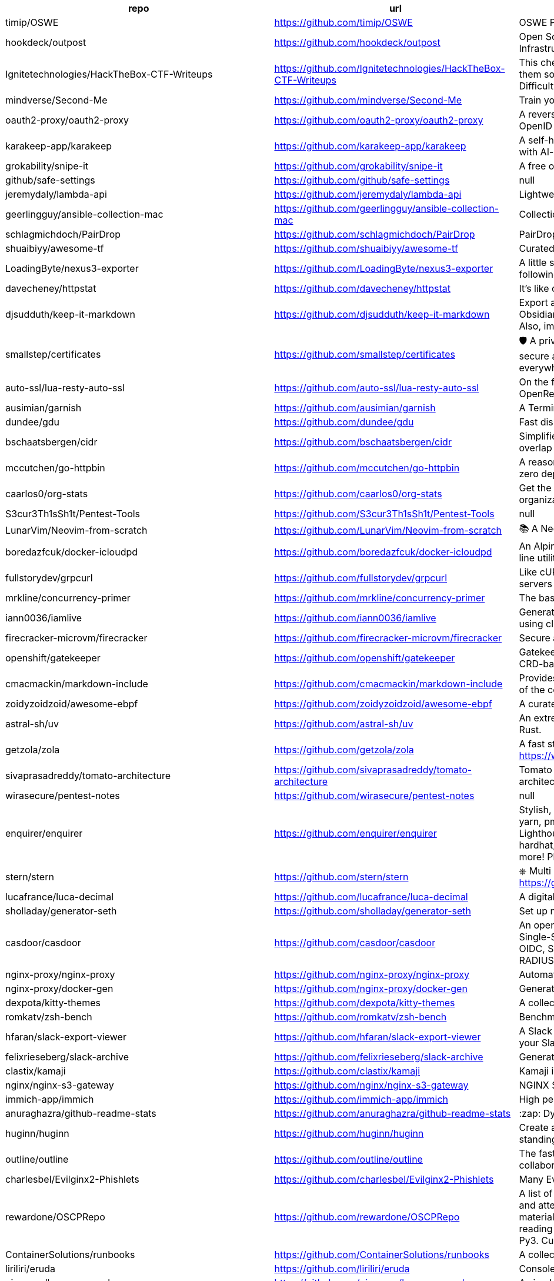 [%header,cols="3"]
|===
| repo 
| url 
| description 


| timip/OSWE 
| <https://github.com/timip/OSWE> 
| OSWE Preparation

| hookdeck/outpost 
| <https://github.com/hookdeck/outpost> 
| Open Source Outbound Webhooks and Event Destinations Infrastructure

| Ignitetechnologies/HackTheBox-CTF-Writeups 
| <https://github.com/Ignitetechnologies/HackTheBox-CTF-Writeups> 
| This cheasheet is aimed at the CTF Players and Beginners to help them sort Hack The Box Labs on the basis of Operating System and Difficulty.

| mindverse/Second-Me 
| <https://github.com/mindverse/Second-Me> 
| Train your AI self, amplify you, bridge the world

| oauth2-proxy/oauth2-proxy 
| <https://github.com/oauth2-proxy/oauth2-proxy> 
| A reverse proxy that provides authentication with Google, Azure, OpenID Connect and many more identity providers.

| karakeep-app/karakeep 
| <https://github.com/karakeep-app/karakeep> 
| A self-hostable bookmark-everything app (links, notes and images) with AI-based automatic tagging and full text search

| grokability/snipe-it 
| <https://github.com/grokability/snipe-it> 
| A free open source IT asset/license management system

| github/safe-settings 
| <https://github.com/github/safe-settings> 
| null

| jeremydaly/lambda-api 
| <https://github.com/jeremydaly/lambda-api> 
| Lightweight web framework for your serverless applications

| geerlingguy/ansible-collection-mac 
| <https://github.com/geerlingguy/ansible-collection-mac> 
| Collection of macOS automation tools for Ansible.

| schlagmichdoch/PairDrop 
| <https://github.com/schlagmichdoch/PairDrop> 
| PairDrop: Transfer Files Cross-Platform. No Setup, No Signup.

| shuaibiyy/awesome-tf 
| <https://github.com/shuaibiyy/awesome-tf> 
| Curated list of resources on HashiCorp's Terraform and OpenTofu

| LoadingByte/nexus3-exporter 
| <https://github.com/LoadingByte/nexus3-exporter> 
| A little script for downloading all assets inside a Nexus 3 repository, following the repository's format (e.g., Maven 2).

| davecheney/httpstat 
| <https://github.com/davecheney/httpstat> 
| It's like curl -v, with colours. 

| djsudduth/keep-it-markdown 
| <https://github.com/djsudduth/keep-it-markdown> 
| Export and convert Google Keep notes dynamically to markdown for Obsidian, Logseq, Joplin and Notion using the unofficial Keep API. Also, import simple markdown notes back into Google Keep.

| smallstep/certificates 
| <https://github.com/smallstep/certificates> 
| 🛡️ A private certificate authority (X.509 & SSH) & ACME server for secure automated certificate management, so you can use TLS everywhere & SSO for SSH.

| auto-ssl/lua-resty-auto-ssl 
| <https://github.com/auto-ssl/lua-resty-auto-ssl> 
| On the fly (and free) SSL registration and renewal inside OpenResty/nginx with Let's Encrypt.

| ausimian/garnish 
| <https://github.com/ausimian/garnish> 
| A Terminal UI Framework for Elixir Applications

| dundee/gdu 
| <https://github.com/dundee/gdu> 
| Fast disk usage analyzer with console interface written in Go

| bschaatsbergen/cidr 
| <https://github.com/bschaatsbergen/cidr> 
| Simplifies IPv4/IPv6 CIDR network prefix management with counting, overlap checking, explanation, and subdivision.

| mccutchen/go-httpbin 
| <https://github.com/mccutchen/go-httpbin> 
| A reasonably complete and well-tested golang port of httpbin, with zero dependencies outside the go stdlib.

| caarlos0/org-stats 
| <https://github.com/caarlos0/org-stats> 
| Get the contributor stats summary from all repos of any given organization

| S3cur3Th1sSh1t/Pentest-Tools 
| <https://github.com/S3cur3Th1sSh1t/Pentest-Tools> 
| null

| LunarVim/Neovim-from-scratch 
| <https://github.com/LunarVim/Neovim-from-scratch> 
| 📚 A Neovim config designed from scratch to be understandable

| boredazfcuk/docker-icloudpd 
| <https://github.com/boredazfcuk/docker-icloudpd> 
| An Alpine Linux container for the iCloud Photos Downloader command line utility 

| fullstorydev/grpcurl 
| <https://github.com/fullstorydev/grpcurl> 
| Like cURL, but for gRPC: Command-line tool for interacting with gRPC servers

| mrkline/concurrency-primer 
| <https://github.com/mrkline/concurrency-primer> 
| The basics of low-level concurrency in a sub-30 minute read

| iann0036/iamlive 
| <https://github.com/iann0036/iamlive> 
| Generate an IAM policy from AWS, Azure, or Google Cloud (GCP) calls using client-side monitoring (CSM) or embedded proxy

| firecracker-microvm/firecracker 
| <https://github.com/firecracker-microvm/firecracker> 
| Secure and fast microVMs for serverless computing.

| openshift/gatekeeper 
| <https://github.com/openshift/gatekeeper> 
| Gatekeeper is a validating (mutating TBA) webhook that enforces CRD-based policies executed by Open Policy Agent

| cmacmackin/markdown-include 
| <https://github.com/cmacmackin/markdown-include> 
| Provides syntax for Python-Markdown which allows for the inclusion of the contents of other Markdown documents.

| zoidyzoidzoid/awesome-ebpf 
| <https://github.com/zoidyzoidzoid/awesome-ebpf> 
| A curated list of awesome projects related to eBPF.

| astral-sh/uv 
| <https://github.com/astral-sh/uv> 
| An extremely fast Python package and project manager, written in Rust.

| getzola/zola 
| <https://github.com/getzola/zola> 
| A fast static site generator in a single binary with everything built-in. https://www.getzola.org

| sivaprasadreddy/tomato-architecture 
| <https://github.com/sivaprasadreddy/tomato-architecture> 
| Tomato Architecture - A common sense driven approach to software architecture

| wirasecure/pentest-notes 
| <https://github.com/wirasecure/pentest-notes> 
| null

| enquirer/enquirer 
| <https://github.com/enquirer/enquirer> 
| Stylish, intuitive and user-friendly prompts. Used by eslint, webpack, yarn, pm2, pnpm, RedwoodJS, FactorJS, salesforce, Cypress, Google Lighthouse, Generate, tencent cloudbase, lint-staged, gluegun, hygen, hardhat, AWS Amplify, GitHub Actions Toolkit, @airbnb/nimbus, and more! Please follow Enquirer's author: https://github.com/jonschlinkert

| stern/stern 
| <https://github.com/stern/stern> 
| ⎈ Multi pod and container log tailing for Kubernetes -- Friendly fork of https://github.com/wercker/stern

| lucafrance/luca-decimal 
| <https://github.com/lucafrance/luca-decimal> 
| A digital organization system.

| sholladay/generator-seth 
| <https://github.com/sholladay/generator-seth> 
| Set up new Node.js projects

| casdoor/casdoor 
| <https://github.com/casdoor/casdoor> 
| An open-source UI-first Identity and Access Management (IAM) / Single-Sign-On (SSO) platform with web UI supporting OAuth 2.0, OIDC, SAML, CAS, LDAP, SCIM, WebAuthn, TOTP, MFA, Face ID, RADIUS, Google Workspace, Active Directory and Kerberos

| nginx-proxy/nginx-proxy 
| <https://github.com/nginx-proxy/nginx-proxy> 
| Automated nginx proxy for Docker containers using docker-gen

| nginx-proxy/docker-gen 
| <https://github.com/nginx-proxy/docker-gen> 
| Generate files from docker container meta-data

| dexpota/kitty-themes 
| <https://github.com/dexpota/kitty-themes> 
| A collection of themes for kitty terminal 😻

| romkatv/zsh-bench 
| <https://github.com/romkatv/zsh-bench> 
| Benchmark for interactive Zsh

| hfaran/slack-export-viewer 
| <https://github.com/hfaran/slack-export-viewer> 
| A Slack Export archive viewer that allows you to easily view and share your Slack team's export

| felixrieseberg/slack-archive 
| <https://github.com/felixrieseberg/slack-archive> 
| Generate static HTML archives of Slack workspaces

| clastix/kamaji 
| <https://github.com/clastix/kamaji> 
| Kamaji is the Hosted Control Plane Manager for Kubernetes.

| nginx/nginx-s3-gateway 
| <https://github.com/nginx/nginx-s3-gateway> 
| NGINX S3 Gateway

| immich-app/immich 
| <https://github.com/immich-app/immich> 
| High performance self-hosted photo and video management solution.

| anuraghazra/github-readme-stats 
| <https://github.com/anuraghazra/github-readme-stats> 
| :zap: Dynamically generated stats for your github readmes

| huginn/huginn 
| <https://github.com/huginn/huginn> 
| Create agents that monitor and act on your behalf.  Your agents are standing by!

| outline/outline 
| <https://github.com/outline/outline> 
| The fastest knowledge base for growing teams. Beautiful, realtime collaborative, feature packed, and markdown compatible.

| charlesbel/Evilginx2-Phishlets 
| <https://github.com/charlesbel/Evilginx2-Phishlets> 
| Many Evilginx2 Phishlets Uptodate

| rewardone/OSCPRepo 
| <https://github.com/rewardone/OSCPRepo> 
| A list of commands, scripts, resources, and more that I have gathered and attempted to consolidate for use as OSCP (and more) study material. Commands in 'Usefulcommands' Keepnote. Bookmarks and reading material in 'BookmarkList' CherryTree. Reconscan Py2 and Py3. Custom ISO building.

| ContainerSolutions/runbooks 
| <https://github.com/ContainerSolutions/runbooks> 
| A collection of step by step guides for fixing common tech problems.

| liriliri/eruda 
| <https://github.com/liriliri/eruda> 
| Console for mobile browsers

| ojroques/hugo-researcher 
| <https://github.com/ojroques/hugo-researcher> 
| A simple resume theme for Hugo

| fourjay/vim-hurl 
| <https://github.com/fourjay/vim-hurl> 
| vim filetype plugin for hurl web testing tool

| pfeiferj/nvim-hurl 
| <https://github.com/pfeiferj/nvim-hurl> 
| null

| jellydn/hurl.nvim 
| <https://github.com/jellydn/hurl.nvim> 
| Hurl.nvim is a Neovim plugin designed to run HTTP requests directly from `.hurl` files. Elevate your API development workflow by executing and viewing responses without leaving your editor.

| nanxiaobei/hugo-paper 
| <https://github.com/nanxiaobei/hugo-paper> 
| 🪺 A simple, clean, customizable Hugo theme

| Vimux/blank 
| <https://github.com/Vimux/blank> 
| Starter Hugo theme for use as a template for building custom themes

| giscus/giscus 
| <https://github.com/giscus/giscus> 
| A commenting system powered by GitHub Discussions. :octocat: :speech_balloon: :gem:

| hash3liZer/phishlets 
| <https://github.com/hash3liZer/phishlets> 
| Phishlets for Evilginx2 (MITM proxy Framework)

| simplerhacking/Evilginx3-Phishlets 
| <https://github.com/simplerhacking/Evilginx3-Phishlets> 
| This repository provides penetration testers and red teams with an extensive collection of dynamic phishing templates designed specifically for use with Evilginx3. May be updated periodically.

| BolajiAyodeji/awesome-technical-writing 
| <https://github.com/BolajiAyodeji/awesome-technical-writing> 
| :books: A curated list of awesome resources: articles, books, videos, tools, podcasts about technical writing.

| Yukuro/hugo-theme-shell 
| <https://github.com/Yukuro/hugo-theme-shell> 
| Hugo Shell theme : Terminal-like theme with selectable color schemes.

| joeroe/risotto 
| <https://github.com/joeroe/risotto> 
| A minimalist, responsive hugo theme inspired by terminal ricing aesthetics.

| Tarsnap/tarsnap 
| <https://github.com/Tarsnap/tarsnap> 
| Command-line client code for Tarsnap.

| francoismichel/ssh3 
| <https://github.com/francoismichel/ssh3> 
| SSH3: faster and rich secure shell using HTTP/3, checkout our article here: https://arxiv.org/abs/2312.08396 and our Internet-Draft: https://datatracker.ietf.org/doc/draft-michel-ssh3/

| s3fs-fuse/s3fs-fuse 
| <https://github.com/s3fs-fuse/s3fs-fuse> 
| FUSE-based file system backed by Amazon S3

| stickfigure/blog 
| <https://github.com/stickfigure/blog> 
| Jeff Schnitzer's Blog

| rxhanson/Rectangle 
| <https://github.com/rxhanson/Rectangle> 
| Move and resize windows on macOS with keyboard shortcuts and snap areas

| authzed/spicedb 
| <https://github.com/authzed/spicedb> 
| Open Source, Google Zanzibar-inspired database for scalably storing and querying fine-grained authorization data

| axeleroy/self-host-planning-poker 
| <https://github.com/axeleroy/self-host-planning-poker> 
| A hassle-free Planning Poker application to deploy on your NAS.

| INQTR/poker-planning 
| <https://github.com/INQTR/poker-planning> 
| PokerPlanning.org is perfect for Agile workflows, our tool makes consensus-based estimation simple, fun, and effective.

| compose-x/ecs_composex 
| <https://github.com/compose-x/ecs_composex> 
| Manage, Configure and Deploy your services and AWS services and applications from your docker-compose definitions

| docker/compose-ecs 
| <https://github.com/docker/compose-ecs> 
| Deploy compose application on ECS

| d0c-s4vage/lookatme 
| <https://github.com/d0c-s4vage/lookatme> 
| An interactive, terminal-based markdown presenter

| mock-server/mockserver 
| <https://github.com/mock-server/mockserver> 
| MockServer enables easy mocking of any system you integrate with via HTTP or HTTPS with clients written in Java, JavaScript and Ruby.  MockServer also includes a proxy that introspects all proxied traffic including encrypted SSL traffic and supports Port Forwarding, Web Proxying (i.e. HTTP proxy), HTTPS Tunneling Proxying (using HTTP CONNECT) and SOCKS Proxying (i.e. dynamic port forwarding).

| usebruno/bruno 
| <https://github.com/usebruno/bruno> 
| Opensource IDE For Exploring and Testing API's (lightweight alternative to Postman/Insomnia)

| mrmykey/awesome-http-clients 
| <https://github.com/mrmykey/awesome-http-clients> 
| 💎 A curated list of awesome HTTP Clients for exploring, debugging, and testing APIs. Best place to find postman alternatives.

| hoppscotch/hoppscotch 
| <https://github.com/hoppscotch/hoppscotch> 
| Open source API development ecosystem - https://hoppscotch.io (open-source alternative to Postman, Insomnia)

| whyistheinternetbroken/k8s-kerberos 
| <https://github.com/whyistheinternetbroken/k8s-kerberos> 
| Kubernetes deployment of NFS Kerberos with mount in privileged container and user access from an unprivileged container.

| curityio/nginx_oauth_proxy_module 
| <https://github.com/curityio/nginx_oauth_proxy_module> 
| NGINX module that decrypts secure cookies from Single Page Apps and forwards JWT access tokens to APIs

| satwikkansal/wtfpython 
| <https://github.com/satwikkansal/wtfpython> 
| What the f*ck Python? 😱

| bats-core/bats-core 
| <https://github.com/bats-core/bats-core> 
| Bash Automated Testing System

| nginx/unit 
| <https://github.com/nginx/unit> 
| NGINX Unit - universal web app server - a lightweight and versatile open source server that simplifies the application stack by natively executing application code across eight different programming language runtimes.

| mc1arke/sonarqube-community-branch-plugin 
| <https://github.com/mc1arke/sonarqube-community-branch-plugin> 
| A plugin that allows branch analysis and pull request decoration in the Community version of Sonarqube

| detailyang/nginx-location-match-visible 
| <https://github.com/detailyang/nginx-location-match-visible> 
| :beers: help you understand how does nginx location match works:)

| lcrilly/nginx2squid 
| <https://github.com/lcrilly/nginx2squid> 
| PoC environment where NGINX proxies upstream via Squid forward proxy using HTTP CONNECT

| sleventyeleven/linuxprivchecker 
| <https://github.com/sleventyeleven/linuxprivchecker> 
| linuxprivchecker.py -- a Linux Privilege Escalation Check Script

| TH3xACE/SUDO_KILLER 
| <https://github.com/TH3xACE/SUDO_KILLER> 
| A tool designed to exploit a privilege escalation vulnerability in the sudo program on Unix-like systems. It takes advantage of a specific misconfiguration or flaw in sudo to gain elevated privileges on the system, essentially allowing a regular user to execute commands as the root user.

| litestar-org/litestar 
| <https://github.com/litestar-org/litestar> 
| Production-ready, Light, Flexible and Extensible ASGI API framework | Effortlessly Build Performant APIs

| purton-tech/barricade 
| <https://github.com/purton-tech/barricade> 
| Quickly add user registration and logon to any application

| dosisod/refurb 
| <https://github.com/dosisod/refurb> 
| A tool for refurbishing and modernizing Python codebases

| bradfitz/issue-tracker-behaviors 
| <https://github.com/bradfitz/issue-tracker-behaviors> 
| null

| javalin/javalin 
| <https://github.com/javalin/javalin> 
| A simple and modern Java and Kotlin web framework

| spring-projects/spring-modulith 
| <https://github.com/spring-projects/spring-modulith> 
| Modular applications with Spring Boot

| kgretzky/evilginx2 
| <https://github.com/kgretzky/evilginx2> 
| Standalone man-in-the-middle attack framework used for phishing login credentials along with session cookies, allowing for the bypass of 2-factor authentication

| mason-org/mason.nvim 
| <https://github.com/mason-org/mason.nvim> 
| Portable package manager for Neovim that runs everywhere Neovim runs. Easily install and manage LSP servers, DAP servers, linters, and formatters.

| Shopify/toxiproxy 
| <https://github.com/Shopify/toxiproxy> 
| :alarm_clock: :fire: A TCP proxy to simulate network and system conditions for chaos and resiliency testing

| micrometer-metrics/micrometer 
| <https://github.com/micrometer-metrics/micrometer> 
| An application observability facade for the most popular observability tools. Think SLF4J, but for observability.

| divamgupta/diffusionbee-stable-diffusion-ui 
| <https://github.com/divamgupta/diffusionbee-stable-diffusion-ui> 
| Diffusion Bee is the easiest way to run Stable Diffusion locally on your M1 Mac. Comes with a one-click installer. No dependencies or technical knowledge needed.

| PacktPublishing/Hands-On-Reactive-Programming-in-Spring-5 
| <https://github.com/PacktPublishing/Hands-On-Reactive-Programming-in-Spring-5> 
| Hands-On Reactive Programming in Spring 5, published by Packt

| gravitational/teleport 
| <https://github.com/gravitational/teleport> 
| The easiest, and most secure way to access and protect all of your infrastructure.

| Textualize/trogon 
| <https://github.com/Textualize/trogon> 
| Easily turn your Click CLI into a powerful terminal application

| apache/apisix 
| <https://github.com/apache/apisix> 
| The Cloud-Native API Gateway and AI Gateway

| magento/architecture 
| <https://github.com/magento/architecture> 
| A place where Magento architectural discussions happen

| DependencyTrack/dependency-track 
| <https://github.com/DependencyTrack/dependency-track> 
| Dependency-Track is an intelligent Component Analysis platform that allows organizations to identify and reduce risk in the software supply chain.

| dariubs/awesome-proxy 
| <https://github.com/dariubs/awesome-proxy> 
| A collaborative list of awesome proxy servers and resources. Feel free to contribute!

| jenkinsci/oic-auth-plugin 
| <https://github.com/jenkinsci/oic-auth-plugin> 
| A Jenkins plugin which lets you login to Jenkins using your own, self-hosted or public openid connect server.

| flawiddsouza/Restfox 
| <https://github.com/flawiddsouza/Restfox> 
| Offline-First Minimalistic HTTP & Socket Testing Client for the Web & Desktop

| sosedoff/pgweb 
| <https://github.com/sosedoff/pgweb> 
| Cross-platform client for PostgreSQL databases

| pgbackrest/pgbackrest 
| <https://github.com/pgbackrest/pgbackrest> 
| Reliable PostgreSQL Backup & Restore

| robfig/cron 
| <https://github.com/robfig/cron> 
| a cron library for go

| prodrigestivill/docker-postgres-backup-local 
| <https://github.com/prodrigestivill/docker-postgres-backup-local> 
| Backup PostgresSQL to local filesystem with periodic backups and rotate backups.

| alturkovic/distributed-lock 
| <https://github.com/alturkovic/distributed-lock> 
| Distributed locking with Spring

| kasper/phoenix 
| <https://github.com/kasper/phoenix> 
| A lightweight macOS window and app manager scriptable with JavaScript

| supabase/supavisor 
| <https://github.com/supabase/supavisor> 
| A cloud-native, multi-tenant Postgres connection pooler.

| openshift/oc 
| <https://github.com/openshift/oc> 
| The OpenShift Command Line, part of OKD

| openshift-examples/web 
| <https://github.com/openshift-examples/web> 
| 🚀 Content of examples.openshift.pub

| cloudflare/workerd 
| <https://github.com/cloudflare/workerd> 
| The JavaScript / Wasm runtime that powers Cloudflare Workers

| cmuratori/misc 
| <https://github.com/cmuratori/misc> 
| Clippings

| honojs/hono 
| <https://github.com/honojs/hono> 
| Web framework built on Web Standards

| kata-containers/kata-containers 
| <https://github.com/kata-containers/kata-containers> 
| Kata Containers is an open source project and community working to build a standard implementation of lightweight Virtual Machines (VMs) that feel and perform like containers, but provide the workload isolation and security advantages of VMs. https://katacontainers.io/

| fastly/pushpin 
| <https://github.com/fastly/pushpin> 
| A proxy server for adding push to your API, used at the core of Fastly's Fanout service

| pgrok/pgrok 
| <https://github.com/pgrok/pgrok> 
| Poor man's ngrok - a multi-tenant HTTP/TCP reverse tunnel solution through SSH remote port forwarding

| coroot/coroot 
| <https://github.com/coroot/coroot> 
| Coroot is an open-source APM & Observability tool, a DataDog and NewRelic alternative. Metrics, logs, traces, continuous profiling, and SLO-based alerting, supercharged with predefined dashboards and inspections.

| copier-org/copier 
| <https://github.com/copier-org/copier> 
| Library and command-line utility for rendering projects templates.

| microlinkhq/keyvhq 
| <https://github.com/microlinkhq/keyvhq> 
| Simple key-value storage with support for multiple backends.

| dockovpn/dockovpn 
| <https://github.com/dockovpn/dockovpn> 
| 🔐 Out of the box stateless openvpn-server docker image which starts in less than 2 seconds

| XAMPPRocky/tokei 
| <https://github.com/XAMPPRocky/tokei> 
| Count your code, quickly.

| google/jsonnet 
| <https://github.com/google/jsonnet> 
| Jsonnet - The data templating language

| zitadel/zitadel 
| <https://github.com/zitadel/zitadel> 
| ZITADEL - Identity infrastructure, simplified for you.

| khoj-ai/khoj 
| <https://github.com/khoj-ai/khoj> 
| Your AI second brain. Self-hostable. Get answers from the web or your docs. Build custom agents, schedule automations, do deep research. Turn any online or local LLM into your personal, autonomous AI (gpt, claude, gemini, llama, qwen, mistral). Get started - free.

| sizovs/PipelinR 
| <https://github.com/sizovs/PipelinR> 
| PipelinR is a lightweight command processing pipeline ❍ ⇢ ❍ ⇢ ❍ for your Java awesome app. 

| derailed/k9s 
| <https://github.com/derailed/k9s> 
| 🐶 Kubernetes CLI To Manage Your Clusters In Style!

| dgkanatsios/CKAD-exercises 
| <https://github.com/dgkanatsios/CKAD-exercises> 
| A set of exercises to prepare for Certified Kubernetes Application Developer exam by Cloud Native Computing Foundation

| k3s-io/k3s 
| <https://github.com/k3s-io/k3s> 
| Lightweight Kubernetes

| portainer/portainer 
| <https://github.com/portainer/portainer> 
| Making Docker and Kubernetes management easy.

| jeboehm/docker-mailserver 
| <https://github.com/jeboehm/docker-mailserver> 
| Docker Mailserver based on the famous ISPMail guide

| coreos/ssh-key-dir 
| <https://github.com/coreos/ssh-key-dir> 
| sshd AuthorizedKeysCommand to read ~/.ssh/authorized_keys.d

| microsoft/aka 
| <https://github.com/microsoft/aka> 
| Doc page listing all public aka.ms links for Microsoft admin portals

| joelparkerhenderson/architecture-decision-record 
| <https://github.com/joelparkerhenderson/architecture-decision-record> 
| Architecture decision record (ADR) examples for software planning, IT leadership, and template documentation

| ms-jpq/coq_nvim 
| <https://github.com/ms-jpq/coq_nvim> 
| Fast as FUCK nvim completion. SQLite, concurrent scheduler, hundreds of hours of optimization.

| pingcap/talent-plan 
| <https://github.com/pingcap/talent-plan> 
| open source training courses about distributed database and distributed systems

| ast-grep/ast-grep 
| <https://github.com/ast-grep/ast-grep> 
| ⚡A CLI tool for code structural search, lint and rewriting. Written in Rust

| jpetazzo/dind 
| <https://github.com/jpetazzo/dind> 
| Docker in Docker

| open-policy-agent/gatekeeper 
| <https://github.com/open-policy-agent/gatekeeper> 
| 🐊 Gatekeeper - Policy Controller for Kubernetes

| jsonresume/resume-cli 
| <https://github.com/jsonresume/resume-cli> 
| CLI tool to easily setup a new resume 📑

| infinite-horizon219/Unix-Privilege-Escalation-Exploits-Pack 
| <https://github.com/infinite-horizon219/Unix-Privilege-Escalation-Exploits-Pack> 
| Exploits for getting local root on Linux, BSD, AIX, HP-UX, Solaris, RHEL, SUSE etc.

| greenpau/caddy-security 
| <https://github.com/greenpau/caddy-security> 
| 🔐 Authentication, Authorization, and Accounting (AAA) App and Plugin for Caddy v2. 💎 Implements Form-Based, Basic, Local, LDAP, OpenID Connect, OAuth 2.0 (Github, Google, Facebook, Okta, etc.), SAML Authentication. MFA/2FA with App Authenticators and Yubico. 💎 Authorization with JWT/PASETO tokens. 🔐

| ahmetb/kubernetes-network-policy-recipes 
| <https://github.com/ahmetb/kubernetes-network-policy-recipes> 
| Example recipes for Kubernetes Network Policies that you can just copy paste

| juanfont/headscale 
| <https://github.com/juanfont/headscale> 
| An open source, self-hosted implementation of the Tailscale control server

| molly/static-timeline-generator 
| <https://github.com/molly/static-timeline-generator> 
| Create static timeline webpages.

| jlevy/the-art-of-command-line 
| <https://github.com/jlevy/the-art-of-command-line> 
| Master the command line, in one page

| fasiha/yamanote 
| <https://github.com/fasiha/yamanote> 
| Computers are supposed to be tools for thinking. A nerdy, perhaps silly, tool is a list of bookmarks with excerpts. I've tried to use social media, journal apps, and Pinboard to achieve this but they're all lacking. Let's go old school. Very WIP.

| jimporter/mike 
| <https://github.com/jimporter/mike> 
| Manage multiple versions of your MkDocs-powered documentation via Git

| devtut/devtut.github.io 
| <https://github.com/devtut/devtut.github.io> 
| Master programming topics

| tamhoang1412/backend-swe-interview-questions 
| <https://github.com/tamhoang1412/backend-swe-interview-questions> 
| Technical interview questions for backend engineer.

| darold/pgbadger 
| <https://github.com/darold/pgbadger> 
| A fast PostgreSQL Log Analyzer

| ralish/bash-script-template 
| <https://github.com/ralish/bash-script-template> 
| A best practices Bash script template with several useful functions

| slatedocs/slate 
| <https://github.com/slatedocs/slate> 
| Beautiful static documentation for your API

| kubernauts/practical-kubernetes-problems 
| <https://github.com/kubernauts/practical-kubernetes-problems> 
| Used by our Practical Kubernetes Trainings.

| isaacs/minipass 
| <https://github.com/isaacs/minipass> 
| A stream implementation that does more by doing less

| openshift/cluster-logging-operator 
| <https://github.com/openshift/cluster-logging-operator> 
| Operator to support logging subsystem of OpenShift

| teamhanko/hanko 
| <https://github.com/teamhanko/hanko> 
| The Complete Authentication and User Management Solution for the Passkey Era. Open Source Alternative to Clerk, Auth0, et al.

| mrmierzejewski/hugo-theme-console 
| <https://github.com/mrmierzejewski/hugo-theme-console> 
| Minimal and responsive Hugo theme inspired by the system console, crafted for optimal performance with an average page load time of under one second.

| athul/archie 
| <https://github.com/athul/archie> 
| A minimal Hugo Theme

| thuliteio/doks 
| <https://github.com/thuliteio/doks> 
| Everything you need to build a stellar documentation website. Fast, accessible, and easy to use.

| sigstore/fulcio 
| <https://github.com/sigstore/fulcio> 
| Sigstore OIDC PKI

| haampie/libtree 
| <https://github.com/haampie/libtree> 
| ldd as a tree

| xonsh/xonsh 
| <https://github.com/xonsh/xonsh> 
| :shell: Python-powered shell. Full-featured and cross-platform.

| turbot/steampipe 
| <https://github.com/turbot/steampipe> 
| Zero-ETL, infinite possibilities. Live query APIs, code & more with SQL. No DB required.

| reactor/reactor-netty 
| <https://github.com/reactor/reactor-netty> 
| TCP/HTTP/UDP/QUIC client/server with Reactor over Netty

| samdjstevens/java-totp 
| <https://github.com/samdjstevens/java-totp> 
| A java library for implementing Time-based One Time Passwords for Multi-Factor Authentication.

| kovidgoyal/kitty 
| <https://github.com/kovidgoyal/kitty> 
| Cross-platform, fast, feature-rich, GPU based terminal

| sourcey/spectacle 
| <https://github.com/sourcey/spectacle> 
| Beautiful static documentation generator for OpenAPI/Swagger 2.0

| mnadeem/boot-opentelemetry-tempo 
| <https://github.com/mnadeem/boot-opentelemetry-tempo> 
| Project demonstrating Complete Observability Stack utilizing Prometheus, Loki (For distributed logging), Tempo (For Distributed tracing, this basically uses Jaeger Internally), Grafana for Java/spring based applications (With OpenTelemetry auto / manual Instrumentation) involving multiple microservices with DB interactions

| abhinavsingh/proxy.py 
| <https://github.com/abhinavsingh/proxy.py> 
| 💫 Ngrok FRP Alternative • ⚡ Fast • 🪶 Lightweight • 0️⃣ Dependency • 🔌 Pluggable • 😈 TLS interception • 🔒 DNS-over-HTTPS • 🔥 Poor Man's VPN • ⏪ Reverse & ⏩ Forward • 👮🏿 "Proxy Server" framework • 🌐 "Web Server" framework • ➵ ➶ ➷ ➠ "PubSub" framework • 👷 "Work" acceptor & executor framework

| andriisoldatenko/awesome-performance-testing 
| <https://github.com/andriisoldatenko/awesome-performance-testing> 
| A collection of awesome performance testing resources

| grafana/loki 
| <https://github.com/grafana/loki> 
| Like Prometheus, but for logs.

| giltene/wrk2 
| <https://github.com/giltene/wrk2> 
| A constant throughput, correct latency recording variant of wrk

| ContainerSSH/ContainerSSH 
| <https://github.com/ContainerSSH/ContainerSSH> 
| ContainerSSH: Launch containers on demand

| jenkinsci/github-checks-plugin 
| <https://github.com/jenkinsci/github-checks-plugin> 
| Jenkins Plugin for GitHub Checks API

| lorey/github-stars-by-topic 
| <https://github.com/lorey/github-stars-by-topic> 
| :star: Generate a list of your GitHub stars by topic - automatically!

| agarrharr/awesome-cli-apps 
| <https://github.com/agarrharr/awesome-cli-apps> 
| 🖥 📊 🕹 🛠 A curated list of command line apps

| ibraheemdev/modern-unix 
| <https://github.com/ibraheemdev/modern-unix> 
| A collection of modern/faster/saner alternatives to common unix commands.

| tfeldmann/organize 
| <https://github.com/tfeldmann/organize> 
| The file management automation tool.

| jattach/jattach 
| <https://github.com/jattach/jattach> 
| JVM Dynamic Attach utility

| CRAG666/code_runner.nvim 
| <https://github.com/CRAG666/code_runner.nvim> 
| Neovim plugin.The best code runner you could have, it is like the one in vscode but with super powers, it manages projects like in intellij but without being slow

| antonmedv/fx 
| <https://github.com/antonmedv/fx> 
| Terminal JSON viewer & processor

| Markakd/CVE-2021-4154 
| <https://github.com/Markakd/CVE-2021-4154> 
| CVE-2021-4154 exploit

| open-guides/og-aws 
| <https://github.com/open-guides/og-aws> 
| 📙 Amazon Web Services — a practical guide

| fulgor/bulletjournal.md 
| <https://github.com/fulgor/bulletjournal.md> 
| Bullet Journal in an plain textfile with Markdown formatting

| zoph-io/MAMIP 
| <https://github.com/zoph-io/MAMIP> 
| [MAMIP] Monitor AWS Managed IAM Policies Changes 

| nicholaschiasson/ngx_upstream_jdomain 
| <https://github.com/nicholaschiasson/ngx_upstream_jdomain> 
| An asynchronous domain name resolution module for nginx upstream.

| karanpratapsingh/system-design 
| <https://github.com/karanpratapsingh/system-design> 
| Learn how to design systems at scale and prepare for system design interviews

| Twipped/InterviewThis 
| <https://github.com/Twipped/InterviewThis> 
| An open source list of developer questions to ask prospective employers

| surajsharma/x-in-y-lines 
| <https://github.com/surajsharma/x-in-y-lines> 
| Succintly written (<1000 non-obfuscated loc), fully-functional software in any language

| cbroglie/mustache 
| <https://github.com/cbroglie/mustache> 
| The mustache template language in Go

| no1msd/mstch 
| <https://github.com/no1msd/mstch> 
| mstch is a complete implementation of {{mustache}} templates using modern C++

| halcyon/asdf-java 
| <https://github.com/halcyon/asdf-java> 
| A Java plugin for asdf-vm.

| ventoy/Ventoy 
| <https://github.com/ventoy/Ventoy> 
| A new bootable USB solution.

| filebrowser/filebrowser 
| <https://github.com/filebrowser/filebrowser> 
| 📂 Web File Browser

| robusta-dev/robusta 
| <https://github.com/robusta-dev/robusta> 
| Better Prometheus alerts for Kubernetes - smart grouping, AI enrichment, and automatic remediation

| sverweij/dependency-cruiser 
| <https://github.com/sverweij/dependency-cruiser> 
| Validate and visualize dependencies. Your rules. JavaScript, TypeScript, CoffeeScript. ES6, CommonJS, AMD.

| ggandor/lightspeed.nvim 
| <https://github.com/ggandor/lightspeed.nvim> 
| deprecated in favor of leap.nvim

| Aloxaf/fzf-tab 
| <https://github.com/Aloxaf/fzf-tab> 
| Replace zsh's default completion selection menu with fzf!

| charmbracelet/gum 
| <https://github.com/charmbracelet/gum> 
| A tool for glamorous shell scripts 🎀

| PacktPublishing/AWS-Security-Cookbook 
| <https://github.com/PacktPublishing/AWS-Security-Cookbook> 
| AWS Security Cookbook, published by Packt

| anhtumai/preexec_confirm 
| <https://github.com/anhtumai/preexec_confirm> 
| null

| Yelp/dumb-init 
| <https://github.com/Yelp/dumb-init> 
| A minimal init system for Linux containers

| conduktor/kafka-stack-docker-compose 
| <https://github.com/conduktor/kafka-stack-docker-compose> 
| docker compose files to create a fully working kafka stack

| cloudevents/spec 
| <https://github.com/cloudevents/spec> 
| CloudEvents Specification

| kraanzu/smassh 
| <https://github.com/kraanzu/smassh> 
| Smassh your Keyboard, TUI Edition

| RhinoSecurityLabs/cloudgoat 
| <https://github.com/RhinoSecurityLabs/cloudgoat> 
| CloudGoat is Rhino Security Labs' "Vulnerable by Design" AWS deployment tool

| ThePrimeagen/refactoring.nvim 
| <https://github.com/ThePrimeagen/refactoring.nvim> 
| The Refactoring library based off the Refactoring book by Martin Fowler

| docker-archive/compose-cli 
| <https://github.com/docker-archive/compose-cli> 
| Easily run your Compose application to the cloud with compose-cli

| int128/kubelogin 
| <https://github.com/int128/kubelogin> 
| kubectl plugin for Kubernetes OpenID Connect authentication (kubectl oidc-login)

| alyssaxuu/later 
| <https://github.com/alyssaxuu/later> 
| Save all your Mac apps for later with one click 🖱️

| Ibexoft/awesome-startup-tools-list 
| <https://github.com/Ibexoft/awesome-startup-tools-list> 
| List of all tools (apps, services) that startups should use.

| philc/vimium 
| <https://github.com/philc/vimium> 
| The hacker's browser.

| yuriisanin/CVE-2022-24342 
| <https://github.com/yuriisanin/CVE-2022-24342> 
| PoC for CVE-2022-24342: account takeover via CSRF in GitHub authentication

| healthchecks/healthchecks 
| <https://github.com/healthchecks/healthchecks> 
| Open-source cron job and background task monitoring service, written in Python & Django

| wsdjeg/SpaceVim 
| <https://github.com/wsdjeg/SpaceVim> 
| A modular configuration of Vim and Neovim

| getify/youperiod.app 
| <https://github.com/getify/youperiod.app> 
| YouPeriod.app -- the privacy-first period tracking app

| hemanth/functional-programming-jargon 
| <https://github.com/hemanth/functional-programming-jargon> 
| Jargon from the functional programming world in simple terms!

| there4/markdown-resume 
| <https://github.com/there4/markdown-resume> 
| Generate a responsive CSS3 and HTML5 resume with Markdown, with optional PDF output.

| getsops/sops 
| <https://github.com/getsops/sops> 
| Simple and flexible tool for managing secrets

| muquit/mailsend 
| <https://github.com/muquit/mailsend> 
| A program to send mail via SMTP from command line

| savq/melange-nvim 
| <https://github.com/savq/melange-nvim> 
| 🗡️ Warm color scheme for Neovim and beyond

| harelba/q 
| <https://github.com/harelba/q> 
| q - Run SQL directly on delimited files and multi-file sqlite databases

| sshuttle/sshuttle 
| <https://github.com/sshuttle/sshuttle> 
| Transparent proxy server that works as a poor man's VPN.  Forwards over ssh.  Doesn't require admin.  Works with Linux and MacOS.  Supports DNS tunneling.

| tuyenvm/OpenKey 
| <https://github.com/tuyenvm/OpenKey> 
| Vietnamese Input for macOS, Windows and Linux - Bộ gõ Tiếng Việt nguồn mở đa nền tảng

| chvancooten/follina.py 
| <https://github.com/chvancooten/follina.py> 
| POC to replicate the full 'Follina' Office RCE vulnerability for testing purposes

| aquasecurity/trivy 
| <https://github.com/aquasecurity/trivy> 
| Find vulnerabilities, misconfigurations, secrets, SBOM in containers, Kubernetes, code repositories, clouds and more

| JCTools/JCTools 
| <https://github.com/JCTools/JCTools> 
| null

| Cveinnt/LiveTerm 
| <https://github.com/Cveinnt/LiveTerm> 
| 💻 Build terminal styled websites in minutes!

| zalando/postgres-operator 
| <https://github.com/zalando/postgres-operator> 
| Postgres operator creates and manages PostgreSQL clusters running in Kubernetes

| Lissy93/personal-security-checklist 
| <https://github.com/Lissy93/personal-security-checklist> 
| 🔒 A compiled checklist of 300+ tips for protecting digital security and privacy in 2024

| networknt/light-4j 
| <https://github.com/networknt/light-4j> 
| A fast, lightweight and more productive microservices framework

| onceupon/Bash-Oneliner 
| <https://github.com/onceupon/Bash-Oneliner> 
| A collection of handy Bash One-Liners and terminal tricks for data processing and Linux system maintenance.

| saalikmubeen/microservices-architectured-app 
| <https://github.com/saalikmubeen/microservices-architectured-app> 
| Event-driven microservices architectured e-commerce app created using Express.js,  Typescript, NATS-Streaming and Next.js

| ebarlas/project-loom-c5m 
| <https://github.com/ebarlas/project-loom-c5m> 
| Experiment to achieve 5 million persistent connections with Project Loom virtual threads

| sissbruecker/linkding 
| <https://github.com/sissbruecker/linkding> 
| Self-hosted bookmark manager that is designed be to be minimal, fast, and easy to set up using Docker.

| envkey/envkey 
| <https://github.com/envkey/envkey> 
| Simple, end-to-end encrypted configuration and secrets management

| TomWright/dasel 
| <https://github.com/TomWright/dasel> 
| Select, put and delete data from JSON, TOML, YAML, XML and CSV files with a single tool. Supports conversion between formats and can be used as a Go package.

| warp-tech/warpgate 
| <https://github.com/warp-tech/warpgate> 
| Smart SSH, HTTPS, MySQL and Postgres bastion/PAM that doesn't need additional client-side software

| riramar/Web-Attack-Cheat-Sheet 
| <https://github.com/riramar/Web-Attack-Cheat-Sheet> 
| Web Attack Cheat Sheet

| nipafx/demo-java-x 
| <https://github.com/nipafx/demo-java-x> 
| Demonstrates Java 9-18's new features

| andresriancho/w3af 
| <https://github.com/andresriancho/w3af> 
| w3af: web application attack and audit framework, the open source web vulnerability scanner.

| quackduck/devzat 
| <https://github.com/quackduck/devzat> 
| The devs are over here at devzat, chat over SSH!

| pglombardo/PasswordPusher 
| <https://github.com/pglombardo/PasswordPusher> 
| 🔐   Securely share sensitive information with automatic expiration & deletion after a set number of views or duration.  Track who, what and when with full audit logs.

| onetimesecret/onetimesecret 
| <https://github.com/onetimesecret/onetimesecret> 
| Keep passwords and other sensitive information out of your inboxes and chat logs.

| ExistentialAudio/BlackHole 
| <https://github.com/ExistentialAudio/BlackHole> 
| BlackHole is a modern macOS audio loopback driver that allows applications to pass audio to other applications with zero additional latency.

| panr/hugo-theme-terminal 
| <https://github.com/panr/hugo-theme-terminal> 
| A simple, retro theme for Hugo

| mtdvio/every-programmer-should-know 
| <https://github.com/mtdvio/every-programmer-should-know> 
| A collection of (mostly) technical things every software developer should know about

| mobile-shell/mosh 
| <https://github.com/mobile-shell/mosh> 
| Mobile Shell

| httpie/cli 
| <https://github.com/httpie/cli> 
| 🥧 HTTPie CLI  — modern, user-friendly command-line HTTP client for the API era. JSON support, colors, sessions, downloads, plugins & more.

| ramimac/aws-customer-security-incidents 
| <https://github.com/ramimac/aws-customer-security-incidents> 
| A repository of breaches of AWS customers

| cider-security-research/cicd-goat 
| <https://github.com/cider-security-research/cicd-goat> 
| A deliberately vulnerable CI/CD environment. Learn CI/CD security through multiple challenges.

| zimfw/zimfw 
| <https://github.com/zimfw/zimfw> 
| Zim: Modular, customizable, and blazing fast Zsh framework

| http-feeds/http-feeds 
| <https://github.com/http-feeds/http-feeds> 
| Asynchronous event streaming and data replication with plain HTTP APIs.

| ekzhang/bore 
| <https://github.com/ekzhang/bore> 
| 🕳 bore is a simple CLI tool for making tunnels to localhost

| kubeshark/kubeshark 
| <https://github.com/kubeshark/kubeshark> 
| The API traffic analyzer for Kubernetes providing real-time K8s protocol-level visibility, capturing and monitoring all traffic and payloads going in, out and across containers, pods, nodes and clusters. Inspired by Wireshark, purposely built for Kubernetes

| paul-hammant/tbd 
| <https://github.com/paul-hammant/tbd> 
| Source for TrunkBasedDevelopment.com

| jedrzejboczar/possession.nvim 
| <https://github.com/jedrzejboczar/possession.nvim> 
| Flexible session management for Neovim.

| BobTheShoplifter/Spring4Shell-POC 
| <https://github.com/BobTheShoplifter/Spring4Shell-POC> 
| Spring4Shell Proof Of Concept/And vulnerable application CVE-2022-22965

| dagger/dagger 
| <https://github.com/dagger/dagger> 
| An open-source runtime for composable workflows. Great for AI agents and CI/CD.

| nrwl/nx 
| <https://github.com/nrwl/nx> 
| An AI-first build platform that connects everything from your editor to CI. Helping you deliver fast, without breaking things.

| Konloch/bytecode-viewer 
| <https://github.com/Konloch/bytecode-viewer> 
| A Java 8+ Jar & Android APK Reverse Engineering Suite (Decompiler, Editor, Debugger & More)

| oconnor663/sha256_project 
| <https://github.com/oconnor663/sha256_project> 
| The SHA-256 Project, developed for NYU Tandon's Applied Cryptography course

| baptisteArno/typebot.io 
| <https://github.com/baptisteArno/typebot.io> 
| 💬 Typebot is a powerful chatbot builder that you can self-host.

| supertokens/supertokens-core 
| <https://github.com/supertokens/supertokens-core> 
| Open source alternative to Auth0 / Firebase Auth / AWS Cognito 

| foriequal0/pod-graceful-drain 
| <https://github.com/foriequal0/pod-graceful-drain> 
| You don't need `lifecycle: { preStop: { exec: { command: ["sleep", "30"] } } }`

| instrumenta/kubernetes-json-schema 
| <https://github.com/instrumenta/kubernetes-json-schema> 
| Schemas for every version of every object in every version of Kubernetes

| jorgef/engineeringladders 
| <https://github.com/jorgef/engineeringladders> 
| A framework for Engineering Managers

| pinterest/snappass 
| <https://github.com/pinterest/snappass> 
| Share passwords securely

| aristocratos/btop 
| <https://github.com/aristocratos/btop> 
| A monitor of resources

| ggrossetie/asciidoctor-web-pdf 
| <https://github.com/ggrossetie/asciidoctor-web-pdf> 
| Convert AsciiDoc documents to PDF using web technologies

| casey/just 
| <https://github.com/casey/just> 
| 🤖 Just a command runner

| wallabag/wallabag 
| <https://github.com/wallabag/wallabag> 
| wallabag is a self hostable application for saving web pages: Save and classify articles. Read them later. Freely.

| cerbos/cerbos 
| <https://github.com/cerbos/cerbos> 
| Cerbos is the open core, language-agnostic, scalable authorization solution that makes user permissions and authorization simple to implement and manage by writing context-aware access control policies for your application resources.

| aptible/supercronic 
| <https://github.com/aptible/supercronic> 
| Cron for containers

| jupyter-book/jupyter-book 
| <https://github.com/jupyter-book/jupyter-book> 
| Create beautiful, publication-quality books and documents from computational content.

| lwthiker/curl-impersonate 
| <https://github.com/lwthiker/curl-impersonate> 
| curl-impersonate: A special build of curl that can impersonate Chrome & Firefox

| spaceship-prompt/spaceship-prompt 
| <https://github.com/spaceship-prompt/spaceship-prompt> 
| 🚀✨ Minimalistic, powerful and extremely customizable Zsh prompt

| nvim-lualine/lualine.nvim 
| <https://github.com/nvim-lualine/lualine.nvim> 
| A blazing fast and easy to configure neovim statusline plugin written in pure lua.

| yunlingz/equinusocio-material.vim 
| <https://github.com/yunlingz/equinusocio-material.vim> 
| Equinusocio's material theme for vim

| kaicataldo/material.vim 
| <https://github.com/kaicataldo/material.vim> 
| 🎨 A port of the Material color scheme for Vim/Neovim

| marko-cerovac/material.nvim 
| <https://github.com/marko-cerovac/material.nvim> 
| :trident: Material colorscheme for NeoVim written in Lua with built-in support for native LSP, TreeSitter and many more plugins

| yoav-lavi/melody 
| <https://github.com/yoav-lavi/melody> 
| Melody is a language that compiles to regular expressions and aims to be more readable and maintainable

| mrjones2014/legendary.nvim 
| <https://github.com/mrjones2014/legendary.nvim> 
| 🗺️ A legend for your keymaps, commands, and autocmds, integrates with which-key.nvim, lazy.nvim, and more.

| ebarlas/microhttp 
| <https://github.com/ebarlas/microhttp> 
| Fast, scalable, self-contained, single-threaded Java web server

| ianyh/Amethyst 
| <https://github.com/ianyh/Amethyst> 
| Automatic tiling window manager for macOS à la xmonad.

| dylanaraps/neofetch 
| <https://github.com/dylanaraps/neofetch> 
| 🖼️  A command-line system information tool written in bash 3.2+

| nvim-tree/nvim-tree.lua 
| <https://github.com/nvim-tree/nvim-tree.lua> 
| A file explorer tree for neovim written in lua

| jonaswinkler/paperless-ng 
| <https://github.com/jonaswinkler/paperless-ng> 
| A supercharged version of paperless: scan, index and archive all your physical documents

| ohsayan/jotsy 
| <https://github.com/ohsayan/jotsy> 
| Jotsy is a self-hosted, free and open-source note taking app with a goal of simplicity in mind

| AstroNvim/AstroNvim 
| <https://github.com/AstroNvim/AstroNvim> 
| AstroNvim is an aesthetic and feature-rich neovim config that is extensible and easy to use with a great set of plugins 

| taehoio/oneonone 
| <https://github.com/taehoio/oneonone> 
| Hassle-free 1on1 meeting questions as API

| logseq/logseq 
| <https://github.com/logseq/logseq> 
| A privacy-first, open-source platform for knowledge management and collaboration. Download link:  http://github.com/logseq/logseq/releases. roadmap: http://trello.com/b/8txSM12G/roadmap

| httpvoid/writeups 
| <https://github.com/httpvoid/writeups> 
| null

| berdav/CVE-2021-4034 
| <https://github.com/berdav/CVE-2021-4034> 
| CVE-2021-4034 1day

| jpetazzo/container.training 
| <https://github.com/jpetazzo/container.training> 
| Slides and code samples for training, tutorials, and workshops about Docker, containers, and Kubernetes.

| ogham/exa 
| <https://github.com/ogham/exa> 
| A modern replacement for ‘ls’.

| splunk/splunk-connect-for-kubernetes 
| <https://github.com/splunk/splunk-connect-for-kubernetes> 
| Helm charts associated with kubernetes plug-ins

| postgres-ai/database-lab-engine 
| <https://github.com/postgres-ai/database-lab-engine> 
| DBLab enables 🖖 database branching and ⚡️ thin cloning for any Postgres database and empowers DB testing in CI/CD. This optimizes database-related costs while improving time-to-market and software quality. Follow to stay updated.

| starship/starship 
| <https://github.com/starship/starship> 
| ☄🌌️  The minimal, blazing-fast, and infinitely customizable prompt for any shell!

| cybersecsi/houdini 
| <https://github.com/cybersecsi/houdini> 
| Hundreds of Offensive and Useful Docker Images for Network Intrusion. The name says it all.

| JohnLaTwC/Shared 
| <https://github.com/JohnLaTwC/Shared> 
| Shared Blogs and Notebooks

| opsdisk/the_cyber_plumbers_handbook 
| <https://github.com/opsdisk/the_cyber_plumbers_handbook> 
| Free copy of The Cyber Plumber's Handbook - The definitive guide to Secure Shell (SSH) tunneling, port redirection, and bending traffic like a boss.

| maxgoedjen/secretive 
| <https://github.com/maxgoedjen/secretive> 
| Store SSH keys in the Secure Enclave

| cloudfoundry/java-buildpack-memory-calculator 
| <https://github.com/cloudfoundry/java-buildpack-memory-calculator> 
| Cloud Foundry JVM Memory Calculator

| flarum/flarum 
| <https://github.com/flarum/flarum> 
| Simple forum software for building great communities.

| tkellogg/dura 
| <https://github.com/tkellogg/dura> 
| You shouldn't ever lose your work if you're using Git

| szw/vim-maximizer 
| <https://github.com/szw/vim-maximizer> 
| Maximizes and restores the current window in Vim.

| vladimirvivien/ktop 
| <https://github.com/vladimirvivien/ktop> 
| A top-like tool for your Kubernetes clusters

| safing/portmaster 
| <https://github.com/safing/portmaster> 
| 🏔 Love Freedom - ❌ Block Mass Surveillance

| hazcod/enpass-cli 
| <https://github.com/hazcod/enpass-cli> 
| Enpass commandline client

| marktext/marktext 
| <https://github.com/marktext/marktext> 
| 📝A simple and elegant markdown editor, available for Linux, macOS and Windows.

| mroth/evalcache 
| <https://github.com/mroth/evalcache> 
| :hatching_chick: zsh plugin to cache eval loads to improve shell startup time

| mergebase/log4j-detector 
| <https://github.com/mergebase/log4j-detector> 
| A public open sourced tool.  Log4J scanner that detects vulnerable Log4J versions (CVE-2021-44228, CVE-2021-45046, etc) on your file-system within any application. It is able to even find Log4J instances that are hidden several layers deep. Works on Linux, Windows, and Mac, and everywhere else Java runs, too!  TAG_OS_TOOL, OWNER_KELLY, DC_PUBLIC

| crucial-project/serverless-shell 
| <https://github.com/crucial-project/serverless-shell> 
| Shell scripting for serverless

| typesense/typesense 
| <https://github.com/typesense/typesense> 
| Open Source alternative to Algolia + Pinecone and an Easier-to-Use alternative to ElasticSearch ⚡ 🔍 ✨ Fast, typo tolerant, in-memory fuzzy Search Engine for building delightful search experiences

| redwoodjs/graphql 
| <https://github.com/redwoodjs/graphql> 
| RedwoodGraphQL

| restcli/restcli 
| <https://github.com/restcli/restcli> 
| A rest-cli for intellij http-request. ---> https://blog.jetbrains.com/idea/2022/12/http-client-cli-run-requests-and-tests-on-ci/

| newren/git-filter-repo 
| <https://github.com/newren/git-filter-repo> 
| Quickly rewrite git repository history (filter-branch replacement)

| laverdet/node-fibers 
| <https://github.com/laverdet/node-fibers> 
| Fiber/coroutine support for v8 and node.

| gilmarsquinelato/i18n-manager 
| <https://github.com/gilmarsquinelato/i18n-manager> 
| Translation management app

| whyboris/JSON-i18n-Editor 
| <https://github.com/whyboris/JSON-i18n-Editor> 
| Translate your i18n JSONs for your website or app with this tool

| adrianlarion/useful-sed 
| <https://github.com/adrianlarion/useful-sed> 
| Useful sed scripts & patterns. 

| allinurl/goaccess 
| <https://github.com/allinurl/goaccess> 
| GoAccess is a real-time web log analyzer and interactive viewer that runs in a terminal in *nix systems or through your browser.

| dapr/dapr 
| <https://github.com/dapr/dapr> 
| Dapr is a portable runtime for building distributed applications across cloud and edge, combining event-driven architecture with workflow orchestration.

| strang1ato/nhi 
| <https://github.com/strang1ato/nhi> 
| :tv: Automatically capture all potentially useful information about each executed command (as well as its output) and get powerful querying mechanism

| openresty/docker-openresty 
| <https://github.com/openresty/docker-openresty> 
| Docker tooling for OpenResty

| astralapp/astral 
| <https://github.com/astralapp/astral> 
| Organize Your GitHub Stars With Ease

| carsonip/hugo-theme-minos 
| <https://github.com/carsonip/hugo-theme-minos> 
| A simple and retro styled Hugo theme ported from Hexo

| talent-plan/tinykv 
| <https://github.com/talent-plan/tinykv> 
| A course to build distributed key-value service based on TiKV model

| tikv/tikv 
| <https://github.com/tikv/tikv> 
| Distributed transactional key-value database, originally created to complement TiDB

| rust-lang/rustlings 
| <https://github.com/rust-lang/rustlings> 
| :crab: Small exercises to get you used to reading and writing Rust code!

| luau-lang/luau 
| <https://github.com/luau-lang/luau> 
| A fast, small, safe, gradually typed embeddable scripting language derived from Lua

| termux/termux-packages 
| <https://github.com/termux/termux-packages> 
| A package build system for Termux.

| NARKOZ/hacker-scripts 
| <https://github.com/NARKOZ/hacker-scripts> 
| Based on a true story

| csswizardry/ct 
| <https://github.com/csswizardry/ct> 
| Let’s take a look inside your <head>…

| socketio/socket.io 
| <https://github.com/socketio/socket.io> 
| Realtime application framework (Node.JS server)

| jovotech/jovo-framework 
| <https://github.com/jovotech/jovo-framework> 
| 🔈 The React for Voice and Chat: Build Apps for Alexa, Messenger, Instagram, the Web, and more

| FerretDB/FerretDB 
| <https://github.com/FerretDB/FerretDB> 
| A truly Open Source MongoDB alternative

| snazy/ohc 
| <https://github.com/snazy/ohc> 
| Java large off heap cache

| probberechts/hexo-theme-cactus 
| <https://github.com/probberechts/hexo-theme-cactus> 
| :cactus: A responsive, clean and simple theme for Hexo.

| monkeyWzr/hugo-theme-cactus 
| <https://github.com/monkeyWzr/hugo-theme-cactus> 
| Cactus theme for hugo

| Unleash/unleash 
| <https://github.com/Unleash/unleash> 
| Open-source feature management platform

| yudai/gotty 
| <https://github.com/yudai/gotty> 
| Share your terminal as a web application

| sorenisanerd/gotty 
| <https://github.com/sorenisanerd/gotty> 
| Share your terminal as a web application

| getsentry/sentry 
| <https://github.com/getsentry/sentry> 
| Developer-first error tracking and performance monitoring

| getsentry/self-hosted 
| <https://github.com/getsentry/self-hosted> 
| Sentry, feature-complete and packaged up for low-volume deployments and proofs-of-concept

| akinomyoga/ble.sh 
| <https://github.com/akinomyoga/ble.sh> 
| Bash Line Editor―a line editor written in pure Bash with syntax highlighting, auto suggestions, vim modes, etc. for Bash interactive sessions.

| 0ang3el/websocket-smuggle 
| <https://github.com/0ang3el/websocket-smuggle> 
| Issues with WebSocket reverse proxying allowing to smuggle HTTP requests

| GoogleContainerTools/kaniko 
| <https://github.com/GoogleContainerTools/kaniko> 
| Build Container Images In Kubernetes

| jarun/googler 
| <https://github.com/jarun/googler> 
| :mag: Google from the terminal

| romkatv/zsh-bin 
| <https://github.com/romkatv/zsh-bin> 
| Statically-linked, hermetic, relocatable Zsh

| cert-manager/cert-manager 
| <https://github.com/cert-manager/cert-manager> 
| Automatically provision and manage TLS certificates in Kubernetes

| ScaledAgileDevOps/SADMF 
| <https://github.com/ScaledAgileDevOps/SADMF> 
| null

| readthedocs/commonmark.py 
| <https://github.com/readthedocs/commonmark.py> 
| DEPRECATED: Python CommonMark parser

| Python-Markdown/markdown 
| <https://github.com/Python-Markdown/markdown> 
| A Python implementation of John Gruber’s Markdown with Extension support.

| rclone/rclone 
| <https://github.com/rclone/rclone> 
| "rsync for cloud storage" - Google Drive, S3, Dropbox, Backblaze B2, One Drive, Swift, Hubic, Wasabi, Google Cloud Storage, Azure Blob, Azure Files, Yandex Files

| akullpp/awesome-java 
| <https://github.com/akullpp/awesome-java> 
| A curated list of awesome frameworks, libraries and software for the Java programming language.

| dillonzq/LoveIt 
| <https://github.com/dillonzq/LoveIt> 
| ❤️A clean, elegant but advanced blog theme for Hugo 一个简洁、优雅且高效的 Hugo 主题

| knadh/hugo-ink 
| <https://github.com/knadh/hugo-ink> 
| Crisp, minimal personal website and blog theme for Hugo

| vividvilla/ezhil 
| <https://github.com/vividvilla/ezhil> 
| Clean and minimal personal blog theme for Hugo

| nginx/njs-examples 
| <https://github.com/nginx/njs-examples> 
| NGINX JavaScript examples

| miyuchina/mistletoe 
| <https://github.com/miyuchina/mistletoe> 
| A fast, extensible and spec-compliant Markdown parser in pure Python.

| tuhdo/os01 
| <https://github.com/tuhdo/os01> 
| Bootstrap yourself to write an OS from scratch. A book for self-learner.

| handtracking-io/yoha 
| <https://github.com/handtracking-io/yoha> 
| A practical hand tracking engine.

| localstack/localstack 
| <https://github.com/localstack/localstack> 
| 💻 A fully functional local AWS cloud stack. Develop and test your cloud & Serverless apps offline

| louislam/uptime-kuma 
| <https://github.com/louislam/uptime-kuma> 
| A fancy self-hosted monitoring tool

| slidevjs/slidev 
| <https://github.com/slidevjs/slidev> 
| Presentation Slides for Developers

| maaslalani/slides 
| <https://github.com/maaslalani/slides> 
| Terminal based presentation tool

| docsifyjs/docsify 
| <https://github.com/docsifyjs/docsify> 
| 🃏 A magical documentation site generator.

| mraible/infoq-mini-book 
| <https://github.com/mraible/infoq-mini-book> 
| Template project for creating an InfoQ Mini-Book with Asciidoctor

| dsebastien/e-book-template 
| <https://github.com/dsebastien/e-book-template> 
| Template project for creating a book with Asciidoctor with a pleasant authoring experience based on Gradle watch (continuous build) + BrowserSync for live reloading

| MQuy/webpack-deadcode-plugin 
| <https://github.com/MQuy/webpack-deadcode-plugin> 
| Webpack plugin to detect unused files and unused exports in used files

| Orange-OpenSource/hurl 
| <https://github.com/Orange-OpenSource/hurl> 
| Hurl, run and test HTTP requests with plain text.

| codecrafters-io/build-your-own-x 
| <https://github.com/codecrafters-io/build-your-own-x> 
| Master programming by recreating your favorite technologies from scratch.

| gollum/gollum 
| <https://github.com/gollum/gollum> 
| A simple, Git-powered wiki with a local frontend and support for many kinds of markup and content.

| clvv/fasd 
| <https://github.com/clvv/fasd> 
| Command-line productivity booster, offers quick access to files and directories, inspired by autojump, z and v.

| wangchucheng/hugo-eureka 
| <https://github.com/wangchucheng/hugo-eureka> 
| Eureka is a feature-rich and highly customizable Hugo theme.

| adityatelange/hugo-PaperMod 
| <https://github.com/adityatelange/hugo-PaperMod> 
|  A fast, clean, responsive Hugo theme.

| containerd/imgcrypt 
| <https://github.com/containerd/imgcrypt> 
| OCI Image Encryption Package

| curl/h2c 
| <https://github.com/curl/h2c> 
| headers 2 curl. Provided a set of HTTP request headers, output the curl command line for generating that set. Try the converter online at

| waydroid/waydroid 
| <https://github.com/waydroid/waydroid> 
| Waydroid uses a container-based approach to boot a full Android system on a regular GNU/Linux system like Ubuntu.

| nolar/kopf 
| <https://github.com/nolar/kopf> 
| A Python framework to write Kubernetes operators in just a few lines of code

| adrienverge/openfortivpn 
| <https://github.com/adrienverge/openfortivpn> 
| Client for PPP+TLS VPN tunnel services

| EnterpriseQualityCoding/FizzBuzzEnterpriseEdition 
| <https://github.com/EnterpriseQualityCoding/FizzBuzzEnterpriseEdition> 
| FizzBuzz Enterprise Edition is a no-nonsense implementation of FizzBuzz made by serious businessmen for serious business purposes.

| nginx/kubernetes-ingress 
| <https://github.com/nginx/kubernetes-ingress> 
| NGINX and  NGINX Plus Ingress Controllers for Kubernetes

| SCons/scons 
| <https://github.com/SCons/scons> 
| SCons - a software construction tool

| jesseduffield/horcrux 
| <https://github.com/jesseduffield/horcrux> 
| Split your file into encrypted fragments so that you don't need to remember a passcode

| bregman-arie/devops-exercises 
| <https://github.com/bregman-arie/devops-exercises> 
| Linux, Jenkins, AWS, SRE, Prometheus, Docker, Python, Ansible, Git, Kubernetes, Terraform, OpenStack, SQL, NoSQL, Azure, GCP, DNS, Elastic, Network, Virtualization. DevOps Interview Questions

| godlygeek/tabular 
| <https://github.com/godlygeek/tabular> 
| Vim script for text filtering and alignment

| marchof/java-almanac 
| <https://github.com/marchof/java-almanac> 
| The history and future of Java.

| encode/httpx 
| <https://github.com/encode/httpx> 
| A next generation HTTP client for Python. 🦋

| onivim/oni2 
| <https://github.com/onivim/oni2> 
| Native, lightweight modal code editor

| Maronato/vue-toastification 
| <https://github.com/Maronato/vue-toastification> 
| Vue notifications made easy!

| jsonresume/resume-schema 
| <https://github.com/jsonresume/resume-schema> 
| JSON-Schema is used here to define and validate our proposed resume json

| BishopFox/iam-vulnerable 
| <https://github.com/BishopFox/iam-vulnerable> 
| Use Terraform to create your own vulnerable by design AWS IAM privilege escalation playground.

| beekeeper-studio/beekeeper-studio 
| <https://github.com/beekeeper-studio/beekeeper-studio> 
| Modern and easy to use SQL client for MySQL, Postgres, SQLite, SQL Server, and more. Linux, MacOS, and Windows.

| ytdl-org/youtube-dl 
| <https://github.com/ytdl-org/youtube-dl> 
| Command-line program to download videos from YouTube.com and other video sites

| churichard/notabase 
| <https://github.com/churichard/notabase> 
| A second brain for your knowledge, thoughts, and ideas.

| kubescape/kubescape 
| <https://github.com/kubescape/kubescape> 
| Kubescape is an open-source Kubernetes security platform for your IDE, CI/CD pipelines, and clusters. It includes risk analysis, security, compliance, and misconfiguration scanning, saving Kubernetes users and administrators precious time, effort, and resources.

| kubernetes-sigs/secrets-store-csi-driver 
| <https://github.com/kubernetes-sigs/secrets-store-csi-driver> 
| Secrets Store CSI driver for Kubernetes secrets - Integrates secrets stores with Kubernetes via a CSI volume.  

| visit1985/mdp 
| <https://github.com/visit1985/mdp> 
| A command-line based markdown presentation tool.

| nginxinc/nginx-openid-connect 
| <https://github.com/nginxinc/nginx-openid-connect> 
| Reference implementation of OpenID Connect integration for NGINX Plus

| towolf/vim-helm 
| <https://github.com/towolf/vim-helm> 
| vim syntax for helm templates (yaml + gotmpl + sprig + custom)

| jenkinsci/office-365-connector-plugin 
| <https://github.com/jenkinsci/office-365-connector-plugin> 
| Office 365 Connector plugin sends jobs status notifications to Microsoft Teams or Outlook

| chubin/cheat.sh 
| <https://github.com/chubin/cheat.sh> 
| the only cheat sheet you need

| tldr-pages/tldr 
| <https://github.com/tldr-pages/tldr> 
| 📚 Collaborative cheatsheets for console commands

| AlDanial/cloc 
| <https://github.com/AlDanial/cloc> 
| cloc counts blank lines, comment lines, and physical lines of source code in many programming languages.

| pi-hole/pi-hole 
| <https://github.com/pi-hole/pi-hole> 
| A black hole for Internet advertisements

| dry-python/returns 
| <https://github.com/dry-python/returns> 
| Make your functions return something meaningful, typed, and safe!

| kvaps/kubectl-node-shell 
| <https://github.com/kvaps/kubectl-node-shell> 
| Exec into node via kubectl

| johnkerl/miller 
| <https://github.com/johnkerl/miller> 
| Miller is like awk, sed, cut, join, and sort for name-indexed data such as CSV, TSV, and tabular JSON

| leibnitz27/cfr 
| <https://github.com/leibnitz27/cfr> 
| This is the public repository for the CFR Java decompiler

| winfsp/winfsp 
| <https://github.com/winfsp/winfsp> 
| Windows File System Proxy - FUSE for Windows

| ahmetb/kubectx 
| <https://github.com/ahmetb/kubectx> 
| Faster way to switch between clusters and namespaces in kubectl

| NvChad/NvChad 
| <https://github.com/NvChad/NvChad> 
| Blazing fast Neovim framework providing solid defaults and a beautiful UI, enhancing your neovim experience.

| rapi-doc/RapiDoc 
| <https://github.com/rapi-doc/RapiDoc> 
| RapiDoc -WebComponent for OpenAPI Spec

| speced/respec 
| <https://github.com/speced/respec> 
| A tool for creating technical documents and web standards

| zalando/logbook 
| <https://github.com/zalando/logbook> 
| An extensible Java library for HTTP request and response logging

| sigstore/cosign 
| <https://github.com/sigstore/cosign> 
| Code signing and transparency for containers and binaries

| sony/sonyflake 
| <https://github.com/sony/sonyflake> 
| A distributed unique ID generator inspired by Twitter's Snowflake

| segmentio/ksuid 
| <https://github.com/segmentio/ksuid> 
| K-Sortable Globally Unique IDs

| swisskyrepo/PayloadsAllTheThings 
| <https://github.com/swisskyrepo/PayloadsAllTheThings> 
| A list of useful payloads and bypass for Web Application Security and Pentest/CTF

| Xe/site 
| <https://github.com/Xe/site> 
| The new frontend/backend code for https://xeiaso.net

| vlang/v 
| <https://github.com/vlang/v> 
| Simple, fast, safe, compiled language for developing maintainable software. Compiles itself in <1s with zero library dependencies. Supports automatic C => V translation. https://vlang.io

| perwendel/spark 
| <https://github.com/perwendel/spark> 
| A simple expressive web framework for java. Spark has a kotlin DSL https://github.com/perwendel/spark-kotlin

| keva-dev/keva 
| <https://github.com/keva-dev/keva> 
| Low-latency in-memory key-value store, Redis drop-in alternative

| tnozicka/openshift-acme 
| <https://github.com/tnozicka/openshift-acme> 
| ACME Controller for OpenShift and Kubernetes Cluster. (Supports e.g. Let's Encrypt)

| iBug/This-Repo-Has-613-Stars 
| <https://github.com/iBug/This-Repo-Has-613-Stars> 
| Yes, it's true :yellow_heart: This repository has 613 stars.

| type-challenges/type-challenges 
| <https://github.com/type-challenges/type-challenges> 
| Collection of TypeScript type challenges with online judge

| kubernetes-sigs/nfs-subdir-external-provisioner 
| <https://github.com/kubernetes-sigs/nfs-subdir-external-provisioner> 
| Dynamic sub-dir volume provisioner on a remote NFS server.

| mitmproxy/mitmproxy 
| <https://github.com/mitmproxy/mitmproxy> 
| An interactive TLS-capable intercepting HTTP proxy for penetration testers and software developers.

| nvim-treesitter/nvim-treesitter 
| <https://github.com/nvim-treesitter/nvim-treesitter> 
| Nvim Treesitter configurations and abstraction layer

| rcoh/angle-grinder 
| <https://github.com/rcoh/angle-grinder> 
| Slice and dice logs on the command line

| iamcco/markdown-preview.nvim 
| <https://github.com/iamcco/markdown-preview.nvim> 
| markdown preview plugin for (neo)vim

| developit/htm 
| <https://github.com/developit/htm> 
| Hyperscript Tagged Markup: JSX alternative using standard tagged templates, with compiler support.

| sleevi/psl-problems 
| <https://github.com/sleevi/psl-problems> 
| null

| TwiN/gatus 
| <https://github.com/TwiN/gatus> 
| ⛑ Automated developer-oriented status page

| gitobsidiantutorial/obsidian-tabs 
| <https://github.com/gitobsidiantutorial/obsidian-tabs> 
| Plugin for tabbed obsidian browsing

| posquit0/awesome-engineering-ladders 
| <https://github.com/posquit0/awesome-engineering-ladders> 
| :sunglasses: A curated list of awesome resources for Engineering Ladder

| roboll/helmfile 
| <https://github.com/roboll/helmfile> 
| Deploy Kubernetes Helm Charts

| standardnotes/app 
| <https://github.com/standardnotes/app> 
| Think fearlessly with end-to-end encrypted notes and files. For issues, visit https://standardnotes.com/forum or https://standardnotes.com/help.

| knyar/nginx-lua-prometheus 
| <https://github.com/knyar/nginx-lua-prometheus> 
| Prometheus metric library for Nginx written in Lua

| zulip/zulip 
| <https://github.com/zulip/zulip> 
| Zulip server and web application. Open-source team chat that helps teams stay productive and focused.

| uPagge/uBlogger 
| <https://github.com/uPagge/uBlogger> 
| A template designed with your readers in mind :heart:

| aarons-talks/2017-12-04-KubeCon-North-America-2017 
| <https://github.com/aarons-talks/2017-12-04-KubeCon-North-America-2017> 
| Best practices for building an app to run on Kubernetes

| nicwest/vim-http 
| <https://github.com/nicwest/vim-http> 
| simple vim plugin to make http requests from buffers

| dutchcoders/transfer.sh 
| <https://github.com/dutchcoders/transfer.sh> 
| Easy and fast file sharing from the command-line.

| keremceliker/Disaster-Recovery-Openshift-Kubernetes-Engine-From-Expired-Control-Plane-Certificates 
| <https://github.com/keremceliker/Disaster-Recovery-Openshift-Kubernetes-Engine-From-Expired-Control-Plane-Certificates> 
| This Project Written by Kerem CELIKER

| arp242/goatcounter 
| <https://github.com/arp242/goatcounter> 
| Easy web analytics. No tracking of personal data.

| mgree/ffs 
| <https://github.com/mgree/ffs> 
| the file filesystem: mount semi-structured data (like JSON) as a Unix filesystem

| leafac/kill-the-newsletter 
| <https://github.com/leafac/kill-the-newsletter> 
| Convert email newsletters into Atom feeds

| feedbin/feedbin 
| <https://github.com/feedbin/feedbin> 
| A nice place to read on the web.

| longhorn/longhorn 
| <https://github.com/longhorn/longhorn> 
| Cloud-Native distributed storage built on and for Kubernetes

| requarks/wiki 
| <https://github.com/requarks/wiki> 
| Wiki.js | A modern and powerful wiki app built on Node.js

| fteem/git-semantic-commits 
| <https://github.com/fteem/git-semantic-commits> 
| Tiny semantic commit messages for Git.

| pasky/speedread 
| <https://github.com/pasky/speedread> 
| A simple terminal-based open source Spritz-alike (per-word RSVP aligned on optimal reading points)

| Phantas0s/gocket 
| <https://github.com/Phantas0s/gocket> 
| 💼 CLI / TUI for Pocket 

| kellyjonbrazil/jc 
| <https://github.com/kellyjonbrazil/jc> 
| CLI tool and python library that converts the output of popular command-line tools, file-types, and common strings to JSON, YAML, or Dictionaries. This allows piping of output to tools like jq and simplifying automation scripts.

| jobrunr/jobrunr 
| <https://github.com/jobrunr/jobrunr> 
| An extremely easy way to perform background processing in Java. Backed by persistent storage. Open and free for commercial use.

| arp242/arp242.net 
| <https://github.com/arp242/arp242.net> 
| This is my site. There are many like it, but this one is mine.

| graalvm/graalvm-ten-things 
| <https://github.com/graalvm/graalvm-ten-things> 
| Top 10 Things To Do With GraalVM

| hakavlad/prelockd 
| <https://github.com/hakavlad/prelockd> 
| Lock executables and shared libraries  in memory to improve system responsiveness under low-memory conditions

| vjeantet/hugo-theme-casper 
| <https://github.com/vjeantet/hugo-theme-casper> 
| Casper theme ported to Hugo

| lonekorean/wordpress-export-to-markdown 
| <https://github.com/lonekorean/wordpress-export-to-markdown> 
| Converts a WordPress export XML file into Markdown files.

| muonsoft/openapi-mock 
| <https://github.com/muonsoft/openapi-mock> 
| OpenAPI mock server with random data generation

| matcornic/hugo-theme-learn 
| <https://github.com/matcornic/hugo-theme-learn> 
| Porting Grav Learn theme to Hugo

| gohugoio/hugo 
| <https://github.com/gohugoio/hugo> 
| The world’s fastest framework for building websites.

| casbin/jcasbin 
| <https://github.com/casbin/jcasbin> 
| An authorization library that supports access control models like ACL, RBAC, ABAC in Java

| hmarr/vitals 
| <https://github.com/hmarr/vitals> 
| 📊 A tiny macOS process monitor

| kbastani/order-delivery-microservice-example 
| <https://github.com/kbastani/order-delivery-microservice-example> 
| This repository contains a functional example of an order delivery service similar to UberEats, DoorDash, and Instacart.

| Hopding/pdf-lib 
| <https://github.com/Hopding/pdf-lib> 
| Create and modify PDF documents in any JavaScript environment

| FiloSottile/mkcert 
| <https://github.com/FiloSottile/mkcert> 
| A simple zero-config tool to make locally trusted development certificates with any names you'd like.

| vimwiki/vimwiki 
| <https://github.com/vimwiki/vimwiki> 
| Personal Wiki for Vim

| nvim-telescope/telescope.nvim 
| <https://github.com/nvim-telescope/telescope.nvim> 
| Find, Filter, Preview, Pick. All lua, all the time.

| hkamel/sonar-auth-aad 
| <https://github.com/hkamel/sonar-auth-aad> 
| Azure Active Directory Authentication for SonarQube

| nats-io/nats-server 
| <https://github.com/nats-io/nats-server> 
| High-Performance server for NATS.io, the cloud and edge native messaging system.

| major/icanhaz 
| <https://github.com/major/icanhaz> 
| The code behind icanhaz 2.0

| rhelmstedter/Zettelkasten 
| <https://github.com/rhelmstedter/Zettelkasten> 
| My personal zettelkasten. 

| GoogleContainerTools/jib 
| <https://github.com/GoogleContainerTools/jib> 
| 🏗 Build container images for your Java applications.

| tmate-io/tmate 
| <https://github.com/tmate-io/tmate> 
| Instant Terminal Sharing

| nikitavoloboev/nikiv 
| <https://github.com/nikitavoloboev/nikiv> 
| Personal website, docs, tools

| facundoolano/rpg-cli 
| <https://github.com/facundoolano/rpg-cli> 
| Your filesystem as a dungeon!

| KevinBockelandt/notoire 
| <https://github.com/KevinBockelandt/notoire> 
| A vim plugin to take notes using the Zettelkasten method

| puremourning/vimspector 
| <https://github.com/puremourning/vimspector> 
| vimspector - A multi-language debugging system for Vim

| marp-team/marp-core 
| <https://github.com/marp-team/marp-core> 
| The core of Marp converter

| marp-team/marp 
| <https://github.com/marp-team/marp> 
| The entrance repository of Markdown presentation ecosystem

| PagerDuty/security-training 
| <https://github.com/PagerDuty/security-training> 
| Public version of PagerDuty's employee security training courses. 

| getpelican/pelican 
| <https://github.com/getpelican/pelican> 
| Static site generator that supports Markdown and reST syntax. Powered by Python.

| akaihola/darker 
| <https://github.com/akaihola/darker> 
| Apply black reformatting to Python files only in regions changed since a given commit. For a practical usage example, see the blog post at https://dev.to/akaihola/improving-python-code-incrementally-3f7a

| adamreisnz/replace-in-file 
| <https://github.com/adamreisnz/replace-in-file> 
| A simple utility to quickly replace contents in one or more files

| jwiegley/git-from-the-bottom-up 
| <https://github.com/jwiegley/git-from-the-bottom-up> 
| An introduction to the architecture and design of the Git content manager

| anomalizer/ngx_aws_auth 
| <https://github.com/anomalizer/ngx_aws_auth> 
| nginx module to proxy to authenticated AWS services

| britzl/aws-sdk-lua 
| <https://github.com/britzl/aws-sdk-lua> 
| Auto generated AWS SDK for Lua

| dabeaz/cluegen 
| <https://github.com/dabeaz/cluegen> 
| Get a clue, get some code

| localtunnel/server 
| <https://github.com/localtunnel/server> 
| server for localtunnel.me

| marionebl/svg-term-cli 
| <https://github.com/marionebl/svg-term-cli> 
| Share terminal sessions via SVG and CSS

| vadimdemedes/ink 
| <https://github.com/vadimdemedes/ink> 
| 🌈 React for interactive command-line apps

| google/zx 
| <https://github.com/google/zx> 
| A tool for writing better scripts

| OWASP/DevGuide 
| <https://github.com/OWASP/DevGuide> 
| The OWASP Developer Guide

| jbranchaud/til 
| <https://github.com/jbranchaud/til> 
| :memo: Today I Learned

| simonw/til 
| <https://github.com/simonw/til> 
| Today I Learned

| banga/git-split-diffs 
| <https://github.com/banga/git-split-diffs> 
| Syntax highlighted side-by-side diffs in your terminal

| florinpop17/app-ideas 
| <https://github.com/florinpop17/app-ideas> 
| A Collection of application ideas which can be used to improve your coding skills.

| RichardLitt/knowledge 
| <https://github.com/RichardLitt/knowledge> 
| 💡 document everything

| aws-samples/aws-secret-sidecar-injector 
| <https://github.com/aws-samples/aws-secret-sidecar-injector> 
| Kubernetes mutating webhook to fetch secrets from AWS Secrets Manager

| atomix/atomix 
| <https://github.com/atomix/atomix> 
| A Kubernetes toolkit for building distributed applications using cloud native principles

| cblp/yaml-sucks 
| <https://github.com/cblp/yaml-sucks> 
| YAML sucks.

| qtile/qtile 
| <https://github.com/qtile/qtile> 
| :cookie: A full-featured, hackable tiling window manager written and configured in Python (X11 + Wayland)

| openjdk/valhalla-docs 
| <https://github.com/openjdk/valhalla-docs> 
| https://openjdk.org/projects/valhalla

| bsorrentino/maven-annotation-plugin 
| <https://github.com/bsorrentino/maven-annotation-plugin> 
| A maven plugin to process annotation from jdk8 and above at compile time

| nektos/act 
| <https://github.com/nektos/act> 
| Run your GitHub Actions locally 🚀

| Redocly/redoc 
| <https://github.com/Redocly/redoc> 
| 📘  OpenAPI/Swagger-generated API Reference Documentation

| posquit0/awesome-engineering-team-principles 
| <https://github.com/posquit0/awesome-engineering-team-principles> 
| :sunglasses: A curated list of awesome resources for engineering team principles

| babashka/babashka 
| <https://github.com/babashka/babashka> 
| Native, fast starting Clojure interpreter for scripting

| Syknapse/My-Learning-Tracker 
| <https://github.com/Syknapse/My-Learning-Tracker> 
| Keeping track of my web development skills and learning in one place along with resources, highlights, interests, and everything to do with my learning.

| nicolargo/glances 
| <https://github.com/nicolargo/glances> 
| Glances an Eye on your system. A top/htop alternative for GNU/Linux, BSD, Mac OS and Windows operating systems.

| aria2/aria2 
| <https://github.com/aria2/aria2> 
| aria2 is a lightweight multi-protocol & multi-source, cross platform download utility operated in command-line. It supports HTTP/HTTPS, FTP, SFTP, BitTorrent and Metalink.

| chubin/pyphoon 
| <https://github.com/chubin/pyphoon> 
| :waning_gibbous_moon:  ASCII Art Phase of the Moon (Python version)

| slorber/combine-promises 
| <https://github.com/slorber/combine-promises> 
| Like Promise.all(array) but with an object instead of an array.

| bpassos-zz/git-commands 
| <https://github.com/bpassos-zz/git-commands> 
| List of useful git commands

| f4b6a3/ulid-creator 
| <https://github.com/f4b6a3/ulid-creator> 
| A Java library for generating Universally Unique Lexicographically Sortable Identifiers (ULID)

| anordal/shellharden 
| <https://github.com/anordal/shellharden> 
| The corrective bash syntax highlighter

| open-policy-agent/conftest 
| <https://github.com/open-policy-agent/conftest> 
| Write tests against structured configuration data using the Open Policy Agent Rego query language

| GoogleContainerTools/skaffold 
| <https://github.com/GoogleContainerTools/skaffold> 
| Easy and Repeatable Kubernetes Development

| smallrye/smallrye-mutiny 
| <https://github.com/smallrye/smallrye-mutiny> 
| An Intuitive Event-Driven Reactive Programming Library for Java

| climech/grit 
| <https://github.com/climech/grit> 
| Multitree-based personal task manager

| philanc/slua 
| <https://github.com/philanc/slua> 
| A static build of Lua for Linux, with compression and crypto built-in

| dependency-check/DependencyCheck 
| <https://github.com/dependency-check/DependencyCheck> 
| OWASP dependency-check is a software composition analysis utility that detects publicly disclosed vulnerabilities in application dependencies.

| sainnhe/edge 
| <https://github.com/sainnhe/edge> 
| Clean & Elegant Color Scheme inspired by Atom One and Material

| sainnhe/sonokai 
| <https://github.com/sainnhe/sonokai> 
| High Contrast & Vivid Color Scheme based on Monokai Pro

| dvorka/mindforger 
| <https://github.com/dvorka/mindforger> 
| Thinking notebook and Markdown editor.

| birchb1024/frangipanni 
| <https://github.com/birchb1024/frangipanni> 
| Program to convert lines of text into a tree structure.

| tpope/vim-fugitive 
| <https://github.com/tpope/vim-fugitive> 
| fugitive.vim: A Git wrapper so awesome, it should be illegal

| ohmjs/ohm 
| <https://github.com/ohmjs/ohm> 
| A library and language for building parsers, interpreters, compilers, etc.

| sfermigier/awesome-dependency-injection-in-python 
| <https://github.com/sfermigier/awesome-dependency-injection-in-python> 
| A curated list of awesome things related to dependency inversion / dependency injection in Python. (Contributions welcomed).

| mathiasbynens/dotfiles 
| <https://github.com/mathiasbynens/dotfiles> 
| :wrench: .files, including ~/.macos — sensible hacker defaults for macOS

| Overv/outrun 
| <https://github.com/Overv/outrun> 
| Execute a local command using the processing power of another Linux machine.

| shlinkio/shlink 
| <https://github.com/shlinkio/shlink> 
| The definitive self-hosted URL shortener

| truevault-safe/hipaa-compliance-developers-guide 
| <https://github.com/truevault-safe/hipaa-compliance-developers-guide> 
| A developers guide to HIPAA compliance and application development.

| practical-tutorials/project-based-learning 
| <https://github.com/practical-tutorials/project-based-learning> 
| Curated list of project-based tutorials

| ryota-ka/twterm 
| <https://github.com/ryota-ka/twterm> 
| A full-featured TUI Twitter client

| mercari/production-readiness-checklist 
| <https://github.com/mercari/production-readiness-checklist> 
| Production readiness checklist used for Mercari and Merpay microservices

| dandavison/delta 
| <https://github.com/dandavison/delta> 
| A syntax-highlighting pager for git, diff, grep, and blame output

| masukomi/vim-markdown-folding 
| <https://github.com/masukomi/vim-markdown-folding> 
| Fold markdown documents by section.

| BurntSushi/ripgrep 
| <https://github.com/BurntSushi/ripgrep> 
| ripgrep recursively searches directories for a regex pattern while respecting your gitignore

| baomidou/dynamic-datasource 
| <https://github.com/baomidou/dynamic-datasource> 
| dynamic datasource for springboot 多数据源 动态数据源 主从分离 读写分离 分布式事务 

| topydo/topydo 
| <https://github.com/topydo/topydo> 
| A powerful todo list application for the console, using the todo.txt format.

| kuchin/awesome-cto 
| <https://github.com/kuchin/awesome-cto> 
| A curated and opinionated list of resources for Chief Technology Officers, with the emphasis on startups

| nicoespeon/gitgraph.js 
| <https://github.com/nicoespeon/gitgraph.js> 
| [ARCHIVED] A JavaScript library to draw pretty git graphs in the browser

| BurntSushi/xsv 
| <https://github.com/BurntSushi/xsv> 
| A fast CSV command line toolkit written in Rust.

| pivotal/LicenseFinder 
| <https://github.com/pivotal/LicenseFinder> 
| Find licenses for your project's dependencies.

| foambubble/foam 
| <https://github.com/foambubble/foam> 
| A personal knowledge management and sharing system for VSCode

| kognise/water.css 
| <https://github.com/kognise/water.css> 
| A drop-in collection of CSS styles to make simple websites just a little nicer

| andybrewer/mvp 
| <https://github.com/andybrewer/mvp> 
| MVP.css — Minimalist classless CSS stylesheet for HTML elements

| stefankoegl/python-json-patch 
| <https://github.com/stefankoegl/python-json-patch> 
| Applying JSON Patches in Python

| theleagueof/goudy-bookletter-1911 
| <https://github.com/theleagueof/goudy-bookletter-1911> 
| A public domain font based on Frederic Goudy’s Kennerley Oldstyle.

| freeCodeCamp/awesome-quincy-larson-emails 
| <https://github.com/freeCodeCamp/awesome-quincy-larson-emails> 
| This repository is an archive of emails that are sent by the awesome Quincy Larson every week.

| spf13/cobra 
| <https://github.com/spf13/cobra> 
| A Commander for modern Go CLI interactions

| liamg/traitor 
| <https://github.com/liamg/traitor> 
| :arrow_up: :skull_and_crossbones: :fire: Automatic Linux privesc via exploitation of low-hanging fruit e.g. gtfobins, pwnkit, dirty pipe, +w docker.sock

| reactive-python/reactpy 
| <https://github.com/reactive-python/reactpy> 
| It's React, but in Python

| sstephenson/bats 
| <https://github.com/sstephenson/bats> 
| Bash Automated Testing System

| aws/eks-charts 
| <https://github.com/aws/eks-charts> 
| Amazon EKS Helm chart repository

| dubzzz/fast-check 
| <https://github.com/dubzzz/fast-check> 
| Property based testing framework for JavaScript (like QuickCheck) written in TypeScript

| perkeep/perkeep 
| <https://github.com/perkeep/perkeep> 
| Perkeep (née Camlistore) is your personal storage system for life: a way of storing, syncing, sharing, modelling and backing up content.

| raydac/java-comment-preprocessor 
| <https://github.com/raydac/java-comment-preprocessor> 
| preprocessor for computer languages with C-like comment format (C/C++/Java/Go)

| EbookFoundation/free-programming-books 
| <https://github.com/EbookFoundation/free-programming-books> 
| :books: Freely available programming books

| refined-github/refined-github 
| <https://github.com/refined-github/refined-github> 
| :octocat: Browser extension that simplifies the GitHub interface and adds useful features

| awesomeWM/awesome 
| <https://github.com/awesomeWM/awesome> 
| awesome window manager

| uroesch/asciidoctor-readthedocs-theme 
| <https://github.com/uroesch/asciidoctor-readthedocs-theme> 
| A variant of the readthedocs theme included in the asciidoctor stylesheet factory

| karatelabs/karate 
| <https://github.com/karatelabs/karate> 
| Test Automation Made Simple

| nat/ghtop 
| <https://github.com/nat/ghtop> 
| See what's happening on GitHub in real time (also helpful if you need to use up your API quota as quickly as possible)

| dvorka/hstr 
| <https://github.com/dvorka/hstr> 
| bash and zsh shell history suggest box - easily view, navigate, search and manage your command history.

| koekeishiya/yabai 
| <https://github.com/koekeishiya/yabai> 
| A tiling window manager for macOS based on binary space partitioning

| asdf-vm/asdf 
| <https://github.com/asdf-vm/asdf> 
| Extendable version manager with support for Ruby, Node.js, Elixir, Erlang & more

| evanw/esbuild 
| <https://github.com/evanw/esbuild> 
| An extremely fast bundler for the web

| smallbets/userbase 
| <https://github.com/smallbets/userbase> 
| Create secure and private web apps using only static JavaScript, HTML, and CSS.

| moparisthebest/static-curl 
| <https://github.com/moparisthebest/static-curl> 
| fully static builds of curl, runs anywhere

| beemdevelopment/Aegis 
| <https://github.com/beemdevelopment/Aegis> 
| A free, secure and open source app for Android to manage your 2-step verification tokens.

| aquadzn/learn-x-by-doing-y 
| <https://github.com/aquadzn/learn-x-by-doing-y> 
| 🛠️ Learn a technology X by doing a project  - Search engine of project-based learning

| kettanaito/naming-cheatsheet 
| <https://github.com/kettanaito/naming-cheatsheet> 
| Comprehensive language-agnostic guidelines on variables naming. Home of the A/HC/LC pattern.

| manifold-systems/manifold 
| <https://github.com/manifold-systems/manifold> 
| Manifold is a Java compiler plugin, its features include Metaprogramming, Properties, Extension Methods, Operator Overloading, Templates, a Preprocessor, and more.

| ulid/spec 
| <https://github.com/ulid/spec> 
| The canonical spec for ulid

| sonatype/docker-nexus 
| <https://github.com/sonatype/docker-nexus> 
| Docker image for Sonatype Nexus

| posquit0/vimrc 
| <https://github.com/posquit0/vimrc> 
| :memo: Vim Configuration for nerds with vim-plug

| lukasgeiter/mkdocs-awesome-nav 
| <https://github.com/lukasgeiter/mkdocs-awesome-nav> 
| A plugin for customizing the navigation structure of your MkDocs site.

| fugue/credstash 
| <https://github.com/fugue/credstash> 
| A little utility for managing credentials in the cloud

| oils-for-unix/oils 
| <https://github.com/oils-for-unix/oils> 
| Oils is our upgrade path from bash to a better language and runtime.  It's also for Python and JavaScript users who avoid shell!

| actions/github-script 
| <https://github.com/actions/github-script> 
| Write workflows scripting the GitHub API in JavaScript

| jenkins-x/jx 
| <https://github.com/jenkins-x/jx> 
| Jenkins X provides automated CI+CD for Kubernetes with Preview Environments on Pull Requests using Cloud Native pipelines from Tekton

| osnr/TabFS 
| <https://github.com/osnr/TabFS> 
| 🗄 Mount your browser tabs as a filesystem.

| CrunchyData/postgres-operator 
| <https://github.com/CrunchyData/postgres-operator> 
| Production PostgreSQL for Kubernetes, from high availability Postgres clusters to full-scale database-as-a-service.

| systemjs/systemjs 
| <https://github.com/systemjs/systemjs> 
| Dynamic ES module loader

| volta-cli/volta 
| <https://github.com/volta-cli/volta> 
| Volta: JS Toolchains as Code. ⚡

| anderspitman/awesome-tunneling 
| <https://github.com/anderspitman/awesome-tunneling> 
| List of ngrok/Cloudflare Tunnel alternatives and other tunneling software and services. Focus on self-hosting.

| JanssenProject/home 
| <https://github.com/JanssenProject/home> 
| Head to https://github.com/JanssenProject/jans

| dogbin/dogbin 
| <https://github.com/dogbin/dogbin> 
| The sexiest pastebin and url shortener ever

| projectdiscovery/proxify 
| <https://github.com/projectdiscovery/proxify> 
| A versatile and portable proxy for capturing, manipulating, and replaying HTTP/HTTPS traffic on the go.

| panva/node-oidc-provider 
| <https://github.com/panva/node-oidc-provider> 
| OpenID Certified™ OAuth 2.0 Authorization Server implementation for Node.js

| rebuy-de/aws-nuke 
| <https://github.com/rebuy-de/aws-nuke> 
| Nuke a whole AWS account and delete all its resources.

| mlevit/aws-auto-cleanup 
| <https://github.com/mlevit/aws-auto-cleanup> 
| Programmatically delete AWS resources based on an allowlist and time to live (TTL) settings

| zalando/zally 
| <https://github.com/zalando/zally> 
| A minimalistic, simple-to-use API linter

| stoplightio/spectral 
| <https://github.com/stoplightio/spectral> 
| A flexible JSON/YAML linter for creating automated style guides, with baked in support for OpenAPI (v3.1, v3.0, and v2.0), Arazzo v1.0, as well as AsyncAPI v2.x.

| flowable/flowable-engine 
| <https://github.com/flowable/flowable-engine> 
| A compact and highly efficient workflow and Business Process Management (BPM) platform for developers, system admins and business users.

| kapicorp/kapitan 
| <https://github.com/kapicorp/kapitan> 
| Generic templated configuration management for Kubernetes, Terraform and other things

| progrium/viewdocs 
| <https://github.com/progrium/viewdocs> 
| Read the Docs meets Gist.io for simple Markdown project documentation

| 10up/nginx_configs 
| <https://github.com/10up/nginx_configs> 
| ARCHIVED: Nginx Configuration Template for WordPress Sites

| just-containers/s6-overlay 
| <https://github.com/just-containers/s6-overlay> 
| s6 overlay for containers (includes execline, s6-linux-utils & a custom init)

| subchen/frep 
| <https://github.com/subchen/frep> 
| Generate file using template from environment, arguments, json/yaml/toml config files

| sindresorhus/type-fest 
| <https://github.com/sindresorhus/type-fest> 
| A collection of essential TypeScript types

| vlsi/mat-calcite-plugin 
| <https://github.com/vlsi/mat-calcite-plugin> 
| Heap query plugin for Eclipse Memory Analyzer

| upptime/upptime 
| <https://github.com/upptime/upptime> 
| ⬆️ GitHub Actions uptime monitor & status page by @AnandChowdhary

| munin-monitoring/munin 
| <https://github.com/munin-monitoring/munin> 
| Main repository for munin master / node / plugins

| sherifabdlnaby/elastdocker 
| <https://github.com/sherifabdlnaby/elastdocker> 
| 🐳  Elastic Stack (ELK) v8+ on Docker with Compose. Pre-configured out of the box to enable Logging, Metrics, APM, Alerting, ML, and SIEM features. Up with a Single Command.

| donnemartin/system-design-primer 
| <https://github.com/donnemartin/system-design-primer> 
| Learn how to design large-scale systems. Prep for the system design interview.  Includes Anki flashcards.

| yogeshojha/rengine 
| <https://github.com/yogeshojha/rengine> 
| reNgine is an automated reconnaissance framework for web applications with a focus on highly configurable streamlined recon process via Engines, recon data correlation and organization, continuous monitoring, backed by a database, and simple yet intuitive User Interface. reNgine makes it easy for penetration testers to gather reconnaissance with minimal configuration and with the help of reNgine's correlation, it just makes recon effortless.

| HoLyVieR/prototype-pollution-nsec18 
| <https://github.com/HoLyVieR/prototype-pollution-nsec18> 
| Content released at NorthSec 2018 for my talk on prototype pollution

| mpv-player/mpv 
| <https://github.com/mpv-player/mpv> 
| 🎥 Command line media player

| Checkmk/checkmk 
| <https://github.com/Checkmk/checkmk> 
| Checkmk - Best-in-class infrastructure & application monitoring

| spyoungtech/grequests 
| <https://github.com/spyoungtech/grequests> 
| Requests + Gevent = <3

| danluu/post-mortems 
| <https://github.com/danluu/post-mortems> 
| A collection of postmortems. Sorry for the delay in merging PRs!

| tox-dev/pipdeptree 
| <https://github.com/tox-dev/pipdeptree> 
| A command line utility to display dependency tree of the installed Python packages

| supabase/realtime 
| <https://github.com/supabase/realtime> 
| Broadcast, Presence, and Postgres Changes via WebSockets

| ines/termynal 
| <https://github.com/ines/termynal> 
| ⬛️ Lightweight and modern terminal animations using async/await

| 0xInfection/Awesome-WAF 
| <https://github.com/0xInfection/Awesome-WAF> 
| 🔥 Web-application firewalls (WAFs) from security standpoint.

| ovh/the-bastion 
| <https://github.com/ovh/the-bastion> 
| Authentication, authorization, traceability and auditability for SSH accesses.

| cubefs/cubefs 
| <https://github.com/cubefs/cubefs> 
| cloud-native distributed storage

| lakhanmankani/wifi_qrcode_generator 
| <https://github.com/lakhanmankani/wifi_qrcode_generator> 
| Generate a QR code for your WiFi network to let others quickly connect without needing to tell them your long and complicated password.

| apache/calcite 
| <https://github.com/apache/calcite> 
| Apache Calcite

| jqlang/jq 
| <https://github.com/jqlang/jq> 
| Command-line JSON processor

| owasp-modsecurity/ModSecurity-nginx 
| <https://github.com/owasp-modsecurity/ModSecurity-nginx> 
| ModSecurity v3 Nginx Connector

| justincormack/nsenter1 
| <https://github.com/justincormack/nsenter1> 
| simple nsenter to namespaces of pid 1

| databasefx/dbfx 
| <https://github.com/databasefx/dbfx> 
| This is a free, cross platform, open source database management tool based on JavaFX and vertx SQL client.

| sainnhe/everforest 
| <https://github.com/sainnhe/everforest> 
| 🌲 Comfortable & Pleasant Color Scheme for Vim

| is-a-dev/register 
| <https://github.com/is-a-dev/register> 
| Grab your own sweet-looking '.is-a.dev' subdomain.

| robertdavidgraham/masscan 
| <https://github.com/robertdavidgraham/masscan> 
| TCP port scanner, spews SYN packets asynchronously, scanning entire Internet in under 5 minutes.

| xwmx/nb 
| <https://github.com/xwmx/nb> 
| CLI and local web plain text note‑taking, bookmarking, and archiving with linking, tagging, filtering, search, Git versioning & syncing, Pandoc conversion, + more, in a single portable script.

| papercups-io/papercups 
| <https://github.com/papercups-io/papercups> 
| Open-source live customer chat

| jedp/node-memwatch-demo 
| <https://github.com/jedp/node-memwatch-demo> 
| node-memwatch demo

| structurizr/cli 
| <https://github.com/structurizr/cli> 
| A command line utility for Structurizr.

| dhall-lang/dhall-lang 
| <https://github.com/dhall-lang/dhall-lang> 
| Maintainable configuration files

| cuelang/cue 
| <https://github.com/cuelang/cue> 
| CUE has moved to https://github.com/cue-lang/cue

| cheeaun/life 
| <https://github.com/cheeaun/life> 
| Life - a timeline of important events in my life

| shashank88/system_design 
| <https://github.com/shashank88/system_design> 
| Preparation links and resources for system design questions

| codybuell/mit 
| <https://github.com/codybuell/mit> 
| Most Important Tasks addon for Gina Trapani's todo.txt-cli.

| dnknth/ldap-ui 
| <https://github.com/dnknth/ldap-ui> 
| Minimalistic web frontend for OpenLDAP 

| haskellcamargo/sclack 
| <https://github.com/haskellcamargo/sclack> 
| The best CLI client for Slack, because everything is terrible!

| codemix/ts-sql 
| <https://github.com/codemix/ts-sql> 
| A SQL database implemented purely in TypeScript type annotations.

| bpython/bpython 
| <https://github.com/bpython/bpython> 
| bpython - A fancy curses interface to the Python interactive interpreter

| muesli/duf 
| <https://github.com/muesli/duf> 
| Disk Usage/Free Utility - a better 'df' alternative

| schollz/croc 
| <https://github.com/schollz/croc> 
| Easily and securely send things from one computer to another :crocodile: :package:

| sekey/sekey 
| <https://github.com/sekey/sekey> 
| Use Touch ID / Secure Enclave for SSH Authentication!

| LKI/lki.github.io 
| <https://github.com/LKI/lki.github.io> 
| My blog, with memes in issues and TILs in README.

| billpmurphy/hask 
| <https://github.com/billpmurphy/hask> 
| Haskell language features and standard libraries in pure Python.

| openjdk/jdk 
| <https://github.com/openjdk/jdk> 
| JDK main-line development https://openjdk.org/projects/jdk

| mingrammer/diagrams 
| <https://github.com/mingrammer/diagrams> 
| :art: Diagram as Code for prototyping cloud system architectures

| kdeldycke/awesome-falsehood 
| <https://github.com/kdeldycke/awesome-falsehood> 
| 😱 Falsehoods Programmers Believe in

| BishopFox/h2csmuggler 
| <https://github.com/BishopFox/h2csmuggler> 
| HTTP Request Smuggling over HTTP/2 Cleartext (h2c)

| ory/hydra 
| <https://github.com/ory/hydra> 
| The only web-scale, fully customizable OpenID Certified™ OpenID Connect and OAuth2 Provider in the world. Become an OpenID Connect and OAuth2 Provider over night. Written in Go, cloud native, headless, API-first. Available as a service on Ory Network and for self-hosters. Relied upon by OpenAI and others for web-scale security.

| thoughtworks/build-your-own-radar 
| <https://github.com/thoughtworks/build-your-own-radar> 
| A library that generates an interactive radar, inspired by https://thoughtworks.com/radar/.

| zalando/tech-radar 
| <https://github.com/zalando/tech-radar> 
| Visualizing our technology choices

| google/docsy-example 
| <https://github.com/google/docsy-example> 
| An example documentation site using the Docsy Hugo theme

| digitallyinduced/ihp 
| <https://github.com/digitallyinduced/ihp> 
| 🔥 The fastest way to build type safe web apps. IHP is a new batteries-included web framework optimized for longterm productivity and programmer happiness

| Quiq/registry-ui 
| <https://github.com/Quiq/registry-ui> 
| Web UI for Docker Registry

| mrvautin/adminMongo 
| <https://github.com/mrvautin/adminMongo> 
| adminMongo is a Web based user interface (GUI) to handle all your MongoDB connections/databases needs.

| franciscop/legally 
| <https://github.com/franciscop/legally> 
| :books: Check the licenses for the NPM packages that you use

| Joxit/docker-registry-ui 
| <https://github.com/Joxit/docker-registry-ui> 
| The simplest and most complete UI for your private docker registry v2 and v3

| citusdata/citus 
| <https://github.com/citusdata/citus> 
| Distributed PostgreSQL as an extension

| weaveworks/awesome-gitops 
| <https://github.com/weaveworks/awesome-gitops> 
| A curated list for awesome GitOps resources

| bitnami-labs/sealed-secrets 
| <https://github.com/bitnami-labs/sealed-secrets> 
| A Kubernetes controller and tool for one-way encrypted Secrets

| sobolevn/git-secret 
| <https://github.com/sobolevn/git-secret> 
| :busts_in_silhouette: A bash-tool to store your private data inside a git repository.

| paragonie/paseto 
| <https://github.com/paragonie/paseto> 
| Platform-Agnostic Security Tokens

| jessfraz/.vim 
| <https://github.com/jessfraz/.vim> 
| My .vim dotfiles and configurations.

| diepm/vim-rest-console 
| <https://github.com/diepm/vim-rest-console> 
| A REST console for Vim.

| aristocratos/bashtop 
| <https://github.com/aristocratos/bashtop> 
| Linux/OSX/FreeBSD resource monitor

| aristocratos/bpytop 
| <https://github.com/aristocratos/bpytop> 
| Linux/OSX/FreeBSD resource monitor

| spekt8/spekt8 
| <https://github.com/spekt8/spekt8> 
| Visualize your Kubernetes cluster in real time

| BurntSushi/erd 
| <https://github.com/BurntSushi/erd> 
| Translates a plain text description of a relational database schema to a graphical entity-relationship diagram.

| advantageous/systemd-cloud-watch 
| <https://github.com/advantageous/systemd-cloud-watch> 
| Alt util to AWS cloudwatch agent that works w/ systemd journal and sends the data in batches to AWS cloudwatch.

| fastify/fastify 
| <https://github.com/fastify/fastify> 
| Fast and low overhead web framework, for Node.js

| vercel/micro 
| <https://github.com/vercel/micro> 
| Asynchronous HTTP microservices

| CovidShield/server 
| <https://github.com/CovidShield/server> 
| Exposure Notification: Diagnosis Server implementation

| cds-snc/covid-alert-server 
| <https://github.com/cds-snc/covid-alert-server> 
| Exposure Notification: Diagnosis Server implementation / Notification d’exposition : Mise en œuvre du serveur de diagnostic

| fikovnik/ShiftIt 
| <https://github.com/fikovnik/ShiftIt> 
| Managing windows size and position in OSX

| kelseyhightower/nocode 
| <https://github.com/kelseyhightower/nocode> 
| The best way to write secure and reliable applications. Write nothing; deploy nowhere.

| encode/httpcore 
| <https://github.com/encode/httpcore> 
| A minimal HTTP client. ⚙️

| sonph/onehalf 
| <https://github.com/sonph/onehalf> 
| Clean, vibrant and pleasing color schemes for Vim, Sublime Text, iTerm, gnome-terminal and more.

| tink-crypto/tink 
| <https://github.com/tink-crypto/tink> 
| Tink is a multi-language, cross-platform, open source library that provides cryptographic APIs that are secure, easy to use correctly, and hard(er) to misuse.

| jasypt/jasypt 
| <https://github.com/jasypt/jasypt> 
| Jasypt (Java Simplified Encryption) is a java library which allows the developer to add basic encryption capabilities to his/her projects with minimum effort, and without the need of having deep knowledge on how cryptography works.

| resilience4j/resilience4j 
| <https://github.com/resilience4j/resilience4j> 
| Resilience4j is a fault tolerance library designed for Java8 and functional programming

| Aiven-Open/pghoard 
| <https://github.com/Aiven-Open/pghoard> 
| PostgreSQL® backup and restore service

| paunin/PostDock 
| <https://github.com/paunin/PostDock> 
| PostDock - Postgres & Docker - Postgres streaming replication cluster for any docker environment

| lirantal/dockly 
| <https://github.com/lirantal/dockly> 
| Immersive terminal interface for managing docker containers and services

| neoclide/coc.nvim 
| <https://github.com/neoclide/coc.nvim> 
| Nodejs extension host for vim & neovim, load extensions like VSCode and host language servers.

| wal-e/wal-e 
| <https://github.com/wal-e/wal-e> 
| Continuous Archiving for Postgres

| wimdeblauwe/error-handling-spring-boot-starter 
| <https://github.com/wimdeblauwe/error-handling-spring-boot-starter> 
| Spring Boot starter for configurable REST API error handling

| 99designs/aws-vault 
| <https://github.com/99designs/aws-vault> 
| A vault for securely storing and accessing AWS credentials in development environments

| oracle/coherence 
| <https://github.com/oracle/coherence> 
| Oracle Coherence Community Edition

| binhnguyennus/awesome-scalability 
| <https://github.com/binhnguyennus/awesome-scalability> 
| The Patterns of Scalable, Reliable, and Performant Large-Scale Systems

| typegoose/mongodb-memory-server 
| <https://github.com/typegoose/mongodb-memory-server> 
| Manage & spin up mongodb server binaries with zero(or slight) configuration for tests.

| goldmann/docker-squash 
| <https://github.com/goldmann/docker-squash> 
| Docker image squashing tool

| quarkusio/quarkus-quickstarts 
| <https://github.com/quarkusio/quarkus-quickstarts> 
| Quarkus quickstart code

| skywind3000/asynctasks.vim 
| <https://github.com/skywind3000/asynctasks.vim> 
| :rocket: Modern Task System for Project Building, Testing and Deploying !!

| vim-airline/vim-airline 
| <https://github.com/vim-airline/vim-airline> 
| lean & mean status/tabline for vim that's light as air

| martinda/Jenkinsfile-vim-syntax 
| <https://github.com/martinda/Jenkinsfile-vim-syntax> 
| Jenkinsfile DSL vim syntax

| reactive-streams/reactive-streams-jvm 
| <https://github.com/reactive-streams/reactive-streams-jvm> 
| Reactive Streams Specification for the JVM

| chobits/ngx_http_proxy_connect_module 
| <https://github.com/chobits/ngx_http_proxy_connect_module> 
| A forward proxy module for CONNECT request handling

| herrbischoff/awesome-macos-command-line 
| <https://github.com/herrbischoff/awesome-macos-command-line> 
| Use your macOS terminal shell to do awesome things.

| kiliman/operator-mono-lig 
| <https://github.com/kiliman/operator-mono-lig> 
| Add ligatures to Operator Mono similar to Fira Code

| docker/docker-bench-security 
| <https://github.com/docker/docker-bench-security> 
| The Docker Bench for Security is a script that checks for dozens of common best-practices around deploying Docker containers in production.

| antoniomika/sish 
| <https://github.com/antoniomika/sish> 
| HTTP(S)/WS(S)/TCP Tunnels to localhost using only SSH.

| screetsec/TheFatRat 
| <https://github.com/screetsec/TheFatRat> 
| Thefatrat a massive exploiting tool : Easy tool to generate backdoor and easy tool to post exploitation attack like browser attack and etc . This tool compiles a malware with popular payload and then the compiled malware can be execute on windows, android, mac . The malware that created with this tool also have an ability to bypass most AV software protection .

| minimaxir/big-list-of-naughty-strings 
| <https://github.com/minimaxir/big-list-of-naughty-strings> 
| The Big List of Naughty Strings is a list of strings which have a high probability of causing issues when used as user-input data.

| actix/actix-web 
| <https://github.com/actix/actix-web> 
| Actix Web is a powerful, pragmatic, and extremely fast web framework for Rust.

| nameko/nameko 
| <https://github.com/nameko/nameko> 
| Python framework for building microservices

| GTFOBins/GTFOBins.github.io 
| <https://github.com/GTFOBins/GTFOBins.github.io> 
| GTFOBins is a curated list of Unix binaries that can be used to bypass local security restrictions in misconfigured systems

| mohamed-taman/Springy-Store-Microservices 
| <https://github.com/mohamed-taman/Springy-Store-Microservices> 
| Springy Store is a conceptual simple μServices-based project using the latest cutting-edge technologies, to demonstrate how the Store services are created to be a cloud-native and 12-factor app agnostic. Those μServices are developed based on Spring Boot & Cloud framework that implements cloud-native intuitive, design patterns, and best practices.

| parallax/jsPDF 
| <https://github.com/parallax/jsPDF> 
| Client-side JavaScript PDF generation for everyone.

| duo-labs/cloudmapper 
| <https://github.com/duo-labs/cloudmapper> 
|  CloudMapper helps you analyze your Amazon Web Services (AWS) environments.

| SBoudrias/Inquirer.js 
| <https://github.com/SBoudrias/Inquirer.js> 
| A collection of common interactive command line user interfaces.

| wagoodman/dive 
| <https://github.com/wagoodman/dive> 
| A tool for exploring each layer in a docker image

| sharkdp/bat 
| <https://github.com/sharkdp/bat> 
| A cat(1) clone with wings.

| junegunn/fzf 
| <https://github.com/junegunn/fzf> 
| :cherry_blossom: A command-line fuzzy finder

| cydrobolt/polr 
| <https://github.com/cydrobolt/polr> 
| :aerial_tramway: A modern, powerful, and robust URL shortener

| stack72/ops-books 
| <https://github.com/stack72/ops-books> 
| Book Recommendations for the Infrastructure Engineer ;)

| kgrzybek/modular-monolith-with-ddd 
| <https://github.com/kgrzybek/modular-monolith-with-ddd> 
| Full Modular Monolith application with Domain-Driven Design approach.

| lichess-org/lila 
| <https://github.com/lichess-org/lila> 
| ♞ lichess.org: the forever free, adless and open source chess server ♞

| jeffbski/wait-on 
| <https://github.com/jeffbski/wait-on> 
| wait-on is a cross-platform command line utility and Node.js API which will wait for files, ports, sockets, and http(s) resources to become available

| ansible-macos/macos-playbook 
| <https://github.com/ansible-macos/macos-playbook> 
| Ansible playbook for OS X. Installs the common apps and libraries for web developers

| jenkinsci/configuration-as-code-plugin 
| <https://github.com/jenkinsci/configuration-as-code-plugin> 
| Jenkins Configuration as Code Plugin

| edx/jenkins-configuration 
| <https://github.com/edx/jenkins-configuration> 
| A collection of utilities for configuring a Jenkins instance and its plugins

| Schniz/fnm 
| <https://github.com/Schniz/fnm> 
| 🚀 Fast and simple Node.js version manager, built in Rust

| dashersw/cote 
| <https://github.com/dashersw/cote> 
| A Node.js library for building zero-configuration microservices.

| dexidp/dex 
| <https://github.com/dexidp/dex> 
| OpenID Connect (OIDC) identity and OAuth 2.0 provider with pluggable connectors

| wkhtmltopdf/wkhtmltopdf 
| <https://github.com/wkhtmltopdf/wkhtmltopdf> 
| Convert HTML to PDF using Webkit (QtWebKit)

| wso2/wso2-rampart 
| <https://github.com/wso2/wso2-rampart> 
| null

| zmartzone/lua-resty-openidc 
| <https://github.com/zmartzone/lua-resty-openidc> 
| OpenID Connect Relying Party and OAuth 2.0 Resource Server implementation in Lua for NGINX / OpenResty

| slimtoolkit/slim 
| <https://github.com/slimtoolkit/slim> 
| Slim(toolkit): Don't change anything in your container image and minify it by up to 30x (and for compiled languages even more) making it secure too! (free and open source)

| cdbattags/lua-resty-jwt 
| <https://github.com/cdbattags/lua-resty-jwt> 
| JWT For The Great Openresty

| Cyan4973/xxHash 
| <https://github.com/Cyan4973/xxHash> 
| Extremely fast non-cryptographic hash algorithm

| pnp/cli-microsoft365 
| <https://github.com/pnp/cli-microsoft365> 
| Manage Microsoft 365 and SharePoint Framework projects on any platform

| gatsbyjs/gatsby 
| <https://github.com/gatsbyjs/gatsby> 
| The best React-based framework with performance, scalability and security built in.

| ErikKalkoken/slackApiDoc 
| <https://github.com/ErikKalkoken/slackApiDoc> 
| Documentation of undocumented Slack API methods

| Gregivy/simpleddp 
| <https://github.com/Gregivy/simpleddp> 
| An easy to use DDP client library

| encode/starlette 
| <https://github.com/encode/starlette> 
| The little ASGI framework that shines. 🌟

| just-the-docs/just-the-docs 
| <https://github.com/just-the-docs/just-the-docs> 
| A modern, high customizable, responsive Jekyll theme for documentation with built-in search.

| tomjoht/documentation-theme-jekyll 
| <https://github.com/tomjoht/documentation-theme-jekyll> 
| A Jekyll-based theme designed for documentation and help systems. See the link for detailed instructions on setting up and configuring everything.

| aadlani/nanoc-toolbox 
| <https://github.com/aadlani/nanoc-toolbox> 
| The nanoc-toolbox is a collection of filters and helpers for the static site generator tool nanoc

| tomjoht/documentation-theme-jekyll-next-version 
| <https://github.com/tomjoht/documentation-theme-jekyll-next-version> 
| The next version of the Jekyll documentation theme

| nanoc/nanoc 
| <https://github.com/nanoc/nanoc> 
| A powerful web publishing system

| zoltan-dulac/css3FontConverter 
| <https://github.com/zoltan-dulac/css3FontConverter> 
| A shell script that can use other command line tools to produce @font-face compatible fonts in all browsers.  Works under Windows (using Cygwin), Mac OS X and Linux

| hadolint/hadolint 
| <https://github.com/hadolint/hadolint> 
| Dockerfile linter, validate inline bash, written in Haskell

| n8n-io/n8n 
| <https://github.com/n8n-io/n8n> 
| Fair-code workflow automation platform with native AI capabilities. Combine visual building with custom code, self-host or cloud, 400+ integrations.

| osquery/osquery 
| <https://github.com/osquery/osquery> 
| SQL powered operating system instrumentation, monitoring, and analytics.

| vinta/awesome-python 
| <https://github.com/vinta/awesome-python> 
| An opinionated list of awesome Python frameworks, libraries, software and resources.

| TheAlgorithms/Python 
| <https://github.com/TheAlgorithms/Python> 
| All Algorithms implemented in Python

| ContainerSolutions/k8s-deployment-strategies 
| <https://github.com/ContainerSolutions/k8s-deployment-strategies> 
| Kubernetes deployment strategies explained

| fastapi/fastapi 
| <https://github.com/fastapi/fastapi> 
| FastAPI framework, high performance, easy to learn, fast to code, ready for production

| shieldfy/API-Security-Checklist 
| <https://github.com/shieldfy/API-Security-Checklist> 
| Checklist of the most important security countermeasures when designing, testing, and releasing your API

| google/eng-practices 
| <https://github.com/google/eng-practices> 
| Google's Engineering Practices documentation

| yangshun/tech-interview-handbook 
| <https://github.com/yangshun/tech-interview-handbook> 
| 💯 Curated coding interview preparation materials for busy software engineers

| lambci/docker-lambda 
| <https://github.com/lambci/docker-lambda> 
| Docker images and test runners that replicate the live AWS Lambda environment

| aboul3la/Sublist3r 
| <https://github.com/aboul3la/Sublist3r> 
| Fast subdomains enumeration tool for penetration testers

| jackellenberger/emojme 
| <https://github.com/jackellenberger/emojme> 
| :rotating_light: very powerful very stupid Slack emoji tools, holy cow! :rotating_light:

| prometheus/prometheus 
| <https://github.com/prometheus/prometheus> 
| The Prometheus monitoring system and time series database.

| jenkinsci/jenkinsfile-runner 
| <https://github.com/jenkinsci/jenkinsfile-runner> 
| A command line tool to run Jenkinsfile as a function

| muesli/gitomatic 
| <https://github.com/muesli/gitomatic> 
| A tool to monitor git repositories and automatically pull & push changes

| odoo/odoo 
| <https://github.com/odoo/odoo> 
| Odoo. Open Source Apps To Grow Your Business.

| jesseduffield/lazydocker 
| <https://github.com/jesseduffield/lazydocker> 
| The lazier way to manage everything docker

| s-a/package.js 
| <https://github.com/s-a/package.js> 
| a simple package (auto) loader for node.js apps which supports NPM or other package managers.

| c9/architect 
| <https://github.com/c9/architect> 
| A simple yet powerful plugin system for large-scale node applications

| classgraph/classgraph 
| <https://github.com/classgraph/classgraph> 
| An uber-fast parallelized Java classpath scanner and module scanner.

| devradar/devradar 
| <https://github.com/devradar/devradar> 
| Competence Management for developers

| todotxt/todo.txt 
| <https://github.com/todotxt/todo.txt> 
| ‼️ A complete primer on the whys and hows of todo.txt.

| adferrand/dnsrobocert 
| <https://github.com/adferrand/dnsrobocert> 
| Orchestrate Certbot and Lexicon together to provide Let's Encrypt TLS certificates validated by DNS challenges

| asciidoctor/docker-asciidoctor 
| <https://github.com/asciidoctor/docker-asciidoctor> 
| :ship: A Docker image for using the Asciidoctor toolchain to process AsciiDoc content

| buildbot/buildbot 
| <https://github.com/buildbot/buildbot> 
| Python-based continuous integration testing framework; your pull requests are more than welcome!

| rakyll/hey 
| <https://github.com/rakyll/hey> 
| HTTP load generator, ApacheBench (ab) replacement

| samtecspg/articulate 
| <https://github.com/samtecspg/articulate> 
| A platform for building conversational interfaces with intelligent agents (chatbots)

| psf/black 
| <https://github.com/psf/black> 
| The uncompromising Python code formatter

| Netflix-Skunkworks/rewrite 
| <https://github.com/Netflix-Skunkworks/rewrite> 
| Distributed code search and refactoring for Java

| trimstray/nginx-admins-handbook 
| <https://github.com/trimstray/nginx-admins-handbook> 
| How to improve NGINX performance, security, and other important things.

| derailed/popeye 
| <https://github.com/derailed/popeye> 
| 👀 A Kubernetes cluster resource sanitizer

| plantuml-stdlib/C4-PlantUML 
| <https://github.com/plantuml-stdlib/C4-PlantUML> 
| C4-PlantUML combines the benefits of PlantUML and the C4 model for providing a simple way of describing and communicate software architectures

| kamranahmedse/developer-roadmap 
| <https://github.com/kamranahmedse/developer-roadmap> 
| Interactive roadmaps, guides and other educational content to help developers grow in their careers.

| biesbjerg/ngx-translate-extract 
| <https://github.com/biesbjerg/ngx-translate-extract> 
| Extract translatable (using ngx-translate) strings and save as a JSON or Gettext pot file

| OpenAPITools/openapi-generator 
| <https://github.com/OpenAPITools/openapi-generator> 
| OpenAPI Generator allows generation of API client libraries (SDK generation), server stubs, documentation and configuration automatically given an OpenAPI Spec (v2, v3)

| alex/what-happens-when 
| <https://github.com/alex/what-happens-when> 
| An attempt to answer the age old interview question "What happens when you type google.com into your browser and press enter?"

| aerokube/selenoid 
| <https://github.com/aerokube/selenoid> 
| Selenium Hub successor running browsers within containers. Scalable, immutable, self hosted Selenium-Grid on any platform with single binary.

| ehough/docker-nfs-server 
| <https://github.com/ehough/docker-nfs-server> 
| A lightweight, robust, flexible, and containerized NFS server.

| git-tips/tips 
| <https://github.com/git-tips/tips> 
| Most commonly used git tips and tricks.

| git-game/git-game 
| <https://github.com/git-game/git-game> 
| terminal game to test git skills

| envoyproxy/envoy 
| <https://github.com/envoyproxy/envoy> 
| Cloud-native high-performance edge/middle/service proxy

| pajoma/vscode-journal 
| <https://github.com/pajoma/vscode-journal> 
| Lightweight journal and simple notes support for Visual Studio Code

| testssl/testssl.sh 
| <https://github.com/testssl/testssl.sh> 
| Testing TLS/SSL encryption anywhere on any port 

| sobolevn/dotfiles 
| <https://github.com/sobolevn/dotfiles> 
| dotfiles for the developer happiness: macos, zsh, brew, vscode, python, minimalism

| poteto/hiring-without-whiteboards 
| <https://github.com/poteto/hiring-without-whiteboards> 
| ⭐️  Companies that don't have a broken hiring process

| Col-E/Recaf 
| <https://github.com/Col-E/Recaf> 
| The modern Java bytecode editor

| imposter-project/imposter-jvm-engine 
| <https://github.com/imposter-project/imposter-jvm-engine> 
| Scriptable, multipurpose mock server. Run standalone mock servers, or embed mocks within your tests or CI/CD pipeline.

| typicode/json-server 
| <https://github.com/typicode/json-server> 
| Get a full fake REST API with zero coding in less than 30 seconds (seriously)

| alacritty/alacritty 
| <https://github.com/alacritty/alacritty> 
| A cross-platform, OpenGL terminal emulator.

| derrix060/onedriveClient 
| <https://github.com/derrix060/onedriveClient> 
| A Microsoft OneDrive and OneDrive for Business client for Linux, written in Python3.

| cfenollosa/os-tutorial 
| <https://github.com/cfenollosa/os-tutorial> 
| How to create an OS from scratch

| jhaals/yopass 
| <https://github.com/jhaals/yopass> 
| Secure sharing of secrets, passwords and files 

| confluence-publisher/confluence-publisher 
| <https://github.com/confluence-publisher/confluence-publisher> 
| Maven plugin and Docker image to convert AsciiDoc and publish it to Confluence

| fnproject/fn 
| <https://github.com/fnproject/fn> 
| The container native, cloud agnostic serverless platform.

| microsoft/api-guidelines 
| <https://github.com/microsoft/api-guidelines> 
| Microsoft REST API Guidelines

| endiangroup/compandauth 
| <https://github.com/endiangroup/compandauth> 
| Lightweight distributed session management primitives inspired by compare-and-swap (CAS)

| nickstenning/nginx-multiauth 
| <https://github.com/nickstenning/nginx-multiauth> 
| I am a terrible person.

| hwdsl2/setup-ipsec-vpn 
| <https://github.com/hwdsl2/setup-ipsec-vpn> 
| Scripts to build your own IPsec VPN server, with IPsec/L2TP, Cisco IPsec and IKEv2

| vantage-sh/ec2instances.info 
| <https://github.com/vantage-sh/ec2instances.info> 
| Amazon EC2 instance comparison site

| IBM/resilient-java-microservices-with-istio 
| <https://github.com/IBM/resilient-java-microservices-with-istio> 
| In this code we demonstrate how to build, deploy, connect resilient Java microservices leveraging Istio service mesh. We show how to configure and use circuit breakers, timeouts/retries, rate limits and other advanced resiliency features from Istio without changing the application code.

| kylemanna/docker-openvpn 
| <https://github.com/kylemanna/docker-openvpn> 
| 🔒 OpenVPN server in a Docker container complete with an EasyRSA PKI CA

| NationalBankBelgium/REST-API-Design-Guide 
| <https://github.com/NationalBankBelgium/REST-API-Design-Guide> 
| NBB's REST-ish API Design Guide

| matthieugouel/docker-python-gunicorn-nginx 
| <https://github.com/matthieugouel/docker-python-gunicorn-nginx> 
| Docker image with Python3, Gunicorn and Nginx managed with Supervisor

| shopware5/devdocs 
| <https://github.com/shopware5/devdocs> 
| Shopware 5 Developers Website

| kvspb/nginx-auth-ldap 
| <https://github.com/kvspb/nginx-auth-ldap> 
| LDAP authentication module for nginx

| verdaccio/verdaccio 
| <https://github.com/verdaccio/verdaccio> 
| A lightweight Node.js private proxy registry

| tomastrajan/angular-ngrx-material-starter 
| <https://github.com/tomastrajan/angular-ngrx-material-starter> 
| Angular, NgRx, Angular CLI & Angular Material Starter Project

| cmachler/aws-lambda-ebs-backups 
| <https://github.com/cmachler/aws-lambda-ebs-backups> 
| Python scripts to be run using AWS's Lambda service to Backup and Delete Snapshots of EBS Volumes

| foliojs/pdfkit 
| <https://github.com/foliojs/pdfkit> 
| A JavaScript PDF generation library for Node and the browser

| chab/pdfkit 
| <https://github.com/chab/pdfkit> 
| A JavaScript PDF generation library for Node and the browser

| datacamp/courses-introduction-to-r 
| <https://github.com/datacamp/courses-introduction-to-r> 
| Introduction to R by Jonathan Cornelissen

| micronaut-projects/micronaut-core 
| <https://github.com/micronaut-projects/micronaut-core> 
| Micronaut Application Framework

| funbox/smppsend 
| <https://github.com/funbox/smppsend> 
| Command line tool for sending messages to SMSC through SMPP

| testcontainers/testcontainers-java 
| <https://github.com/testcontainers/testcontainers-java> 
| Testcontainers is a Java library that supports JUnit tests, providing lightweight, throwaway instances of common databases, Selenium web browsers, or anything else that can run in a Docker container.

| peerlibrary/meteor-reactive-publish 
| <https://github.com/peerlibrary/meteor-reactive-publish> 
| Reactive publish endpoints

| osiegmar/aws-lambda-backup 
| <https://github.com/osiegmar/aws-lambda-backup> 
| AWS Lambda script to create and remove snapshots of EBS volumes.

| Meteor-Community-Packages/meteor-collection-hooks 
| <https://github.com/Meteor-Community-Packages/meteor-collection-hooks> 
| Meteor Collection Hooks

| koalaman/shellcheck 
| <https://github.com/koalaman/shellcheck> 
| ShellCheck, a static analysis tool for shell scripts

| jesseduffield/lazygit 
| <https://github.com/jesseduffield/lazygit> 
| simple terminal UI for git commands

| ivanceras/svgbob 
| <https://github.com/ivanceras/svgbob> 
| Convert your ascii diagram scribbles into happy little SVG

| square/moshi 
| <https://github.com/square/moshi> 
| A modern JSON library for Kotlin and Java.

| pydoit/doit 
| <https://github.com/pydoit/doit> 
| CLI task management & automation tool

| jfloff/alpine-python 
| <https://github.com/jfloff/alpine-python> 
| A small, more complete, Python Docker image based on Alpine Linux.

| viniciusccarvalho/boot-two-way-ssl-example 
| <https://github.com/viniciusccarvalho/boot-two-way-ssl-example> 
| 2 Way SSL with boot

| escline/InstallCert 
| <https://github.com/escline/InstallCert> 
| Java program to retrieve server certificate that can be added to local keystore

| puckel/docker-airflow 
| <https://github.com/puckel/docker-airflow> 
| Docker Apache Airflow

| deeppavlov/DeepPavlov 
| <https://github.com/deeppavlov/DeepPavlov> 
| An open source library for deep learning end-to-end dialog systems and chatbots.

| jmhodges/jsonpp 
| <https://github.com/jmhodges/jsonpp> 
| A fast command line JSON pretty printer.

| paschmann/rasa-ui 
| <https://github.com/paschmann/rasa-ui> 
| Rasa UI is a frontend for the Rasa Framework

| rkadlec/ubuntu-ranking-dataset-creator 
| <https://github.com/rkadlec/ubuntu-ranking-dataset-creator> 
| A script that creates train, valid and test datasets for the ranking task from Ubuntu corpus dialogs. 

| hellohaptik/conversation_data 
| <https://github.com/hellohaptik/conversation_data> 
| Conversational data  for training dialogue system

| RocketChat/meteor-streamer 
| <https://github.com/RocketChat/meteor-streamer> 
| 2 way communication over DDP with better performance.

| pandao/editor.md 
| <https://github.com/pandao/editor.md> 
| The open source embeddable online markdown editor (component).

| dbader/schedule 
| <https://github.com/dbader/schedule> 
| Python job scheduling for humans.

| miniflux/v2 
| <https://github.com/miniflux/v2> 
| Minimalist and opinionated feed reader

| agronholm/apscheduler 
| <https://github.com/agronholm/apscheduler> 
| Task scheduling library for Python

| kislyuk/yq 
| <https://github.com/kislyuk/yq> 
| Command-line YAML, XML, TOML processor - jq wrapper for YAML/XML/TOML documents

| Kong/kong 
| <https://github.com/Kong/kong> 
| 🦍 The Cloud-Native API Gateway and AI Gateway.

| nmstoker/MultiLingualBot 
| <https://github.com/nmstoker/MultiLingualBot> 
| MultiLingualBot: a simple multi-lingual bot that can respond to questions on academic subjects

| AdamSpannbauer/app_rasa_chat_bot 
| <https://github.com/AdamSpannbauer/app_rasa_chat_bot> 
| a stateless chat bot to perform natural language queries against the App Store top charts

| RasaHQ/rasa-nlu-trainer 
| <https://github.com/RasaHQ/rasa-nlu-trainer> 
| DEPRECATED: We recommend using Rasa X https://rasa.com/docs/rasa-x/ for managing NLU data

| themylogin/nfs_inotify 
| <https://github.com/themylogin/nfs_inotify> 
| Transfers inotify events from NFS server to client (for example, for MPD library auto-update)

| warmuuh/libsass-maven-plugin 
| <https://github.com/warmuuh/libsass-maven-plugin> 
| libsass wrapper for maven

| gitbucket/gitbucket 
| <https://github.com/gitbucket/gitbucket> 
| A Git platform powered by Scala with easy installation, high extensibility & GitHub API compatibility

| gogs/gogs 
| <https://github.com/gogs/gogs> 
| Gogs is a painless self-hosted Git service

| RasaHQ/rasa_core 
| <https://github.com/RasaHQ/rasa_core> 
| Rasa Core is now part of the Rasa repo: An open source machine learning framework to automate text-and voice-based conversations

| RasaHQ/rasa 
| <https://github.com/RasaHQ/rasa> 
| 💬   Open source machine learning framework to automate text- and voice-based conversations: NLU, dialogue management, connect to Slack, Facebook, and more - Create chatbots and voice assistants

| wireapp/wire-server 
| <https://github.com/wireapp/wire-server> 
| 🇪🇺 Wire back-end services

| mfornos/awesome-microservices 
| <https://github.com/mfornos/awesome-microservices> 
| A curated list of Microservice Architecture related principles and technologies.

| jitsi/jitsi 
| <https://github.com/jitsi/jitsi> 
| Jitsi is an audio/video and chat communicator that supports protocols such as SIP, XMPP/Jabber, IRC and many other useful features.

| MatchbookLab/local-persist 
| <https://github.com/MatchbookLab/local-persist> 
| Create named local volumes that persist in the location(s) you want

| RocketChat/Rocket.Chat 
| <https://github.com/RocketChat/Rocket.Chat> 
| The communications platform that puts data protection first.

| mailslurper/mailslurper 
| <https://github.com/mailslurper/mailslurper> 
| Local, web-based mail server application. Slurp mails into oblivion!

| nginxinc/nginx-ldap-auth 
| <https://github.com/nginxinc/nginx-ldap-auth> 
| Example of LDAP authentication using ngx_http_auth_request_module

| asciidoctor/asciidoctor-maven-examples 
| <https://github.com/asciidoctor/asciidoctor-maven-examples> 
| A collection of example projects that demonstrates how to use the Asciidoctor Maven plugin.

| awslabs/git-secrets 
| <https://github.com/awslabs/git-secrets> 
| Prevents you from committing secrets and credentials into git repositories

| angristan/openvpn-install 
| <https://github.com/angristan/openvpn-install> 
| Set up your own OpenVPN server on Debian, Ubuntu, Fedora, CentOS, Arch Linux and more

| KhangSteve/Grid-responsive-giphy 
| <https://github.com/KhangSteve/Grid-responsive-giphy> 
| Grid-responsive-giphy

| rsp/scripts 
| <https://github.com/rsp/scripts> 
| Random shell scripts for different tasks

| paracycle/slackthemes 
| <https://github.com/paracycle/slackthemes> 
| A Slack sidebar theme browser

| mattermost/mattermost 
| <https://github.com/mattermost/mattermost> 
| Mattermost is an open source platform for secure collaboration across the entire software development lifecycle..

| smashwilson/slack-emojinator 
| <https://github.com/smashwilson/slack-emojinator> 
| Bulk upload emoji into Slack

| nvbn/thefuck 
| <https://github.com/nvbn/thefuck> 
| Magnificent app which corrects your previous console command.

| voldemort/voldemort 
| <https://github.com/voldemort/voldemort> 
| An open source clone of Amazon's Dynamo.

| gabriel-deliu/given-when-then 
| <https://github.com/gabriel-deliu/given-when-then> 
| basic given when then test helper [Java 8]

| gengo/goship 
| <https://github.com/gengo/goship> 
| A simple tool for deploying code to servers.

| diffplug/durian 
| <https://github.com/diffplug/durian> 
| Guava's spikier (unofficial) cousin

| qor/qor 
| <https://github.com/qor/qor> 
| QOR is a set of libraries written in Go that abstracts common features needed for business applications, CMSs, and E-commerce systems.

| vavr-io/vavr 
| <https://github.com/vavr-io/vavr> 
| vʌvr (formerly called Javaslang) is a non-commercial, non-profit object-functional library that runs with Java 8+. It aims to reduce the lines of code and increase code quality.

| yegor256/takes 
| <https://github.com/yegor256/takes> 
| True Object-Oriented Java Web Framework without NULLs, Static Methods, Annotations, and Mutable Objects

| yasserg/crawler4j 
| <https://github.com/yasserg/crawler4j> 
| Open Source Web Crawler for Java

| aol/cyclops 
| <https://github.com/aol/cyclops> 
| An advanced, but easy to use, platform for writing functional applications in Java 8.

| ben-manes/caffeine 
| <https://github.com/ben-manes/caffeine> 
| A high performance caching library for Java

| Dynalon/mdwiki 
| <https://github.com/Dynalon/mdwiki> 
| CMS/Wiki system using Javascript for 100% client side single page application using Markdown.

| jqno/equalsverifier-pre-google-code-import 
| <https://github.com/jqno/equalsverifier-pre-google-code-import> 
| This repository is no longer valid. Please update your bookmarks to the current EqualsVerifier repository.
|===
